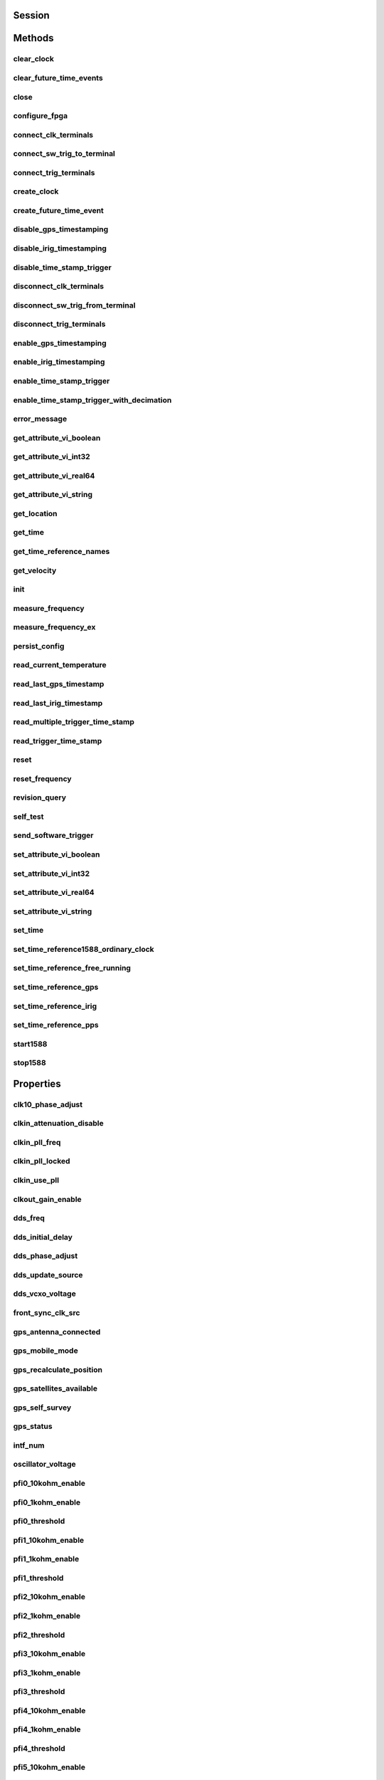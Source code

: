 .. py:module:: nisync

Session
=======

.. py:class:: Session(self, resource_name, id_query, reset_device)

    

    This method performs the following initialization actions: - Creates a
    new NI-Sync instrument driver session. - Opens a session to the
    specified device using the interface and address you specify for the
    Resource Name parameter. - If the ID Query parameter is set to True,
    this method queries the instrument ID and checks that it is valid for
    this instrument driver. - If the Reset parameter is set to True,
    this method resets the module to a known state. Returns a ViSession
    handle that you use to identify the instrument in all subsequent
    instrument driver method calls. - Returns an instrument handle that
    you use to identify the instrument in all subsequent instrument driver
    method calls.

    



    :param resource_name:
        

        Resource name of the switch module to initialize. The resource name is
        assigned in Measurement & Automation Explorer (MAX). Syntax PXI[bus
        number]::device number NI-DAQmx name Optional fields are shown in square
        brackets ([]).

        

        .. note:: VISA aliases are also valid for the resource name.
            Example resource names: Resource Name Description Dev1 DAQmx name
            PXI1Slot5 DAQmx name PXI0::15::INSTR PXI bus 0, device number 15
            PXI::15::INSTR PXI bus 0, device number 15 PXI4::9::INSTR PXI bus 4,
            device number 9


    :type resource_name: str

    :param id_query:
        

        This parameter is ignored. Because NI-Sync supports multiple timing and
        synchronization modules, it always queries the device to determine which
        device is installed. Valid Values: True - Query the device (Default
        Value) False - Do not query the device

        


    :type id_query: bool

    :param reset_device:
        

        Specify whether you want the to reset the timing and synchronization
        module during the initialization procedure. Valid Range: True (1) -
        Reset Device False (0) - Don't Reset (Default Value)

        


    :type reset_device: bool


Methods
=======

clear_clock
-----------

    .. py:currentmodule:: nisync.Session

    .. py:method:: clear_clock(terminal)

            This method clears a clock created by the :py:meth:`nisync.Session.create_clock`
            method. Once the clock is cleared, the associated terminal may be used
            for other operations. When this method is called, the specified line
            is tri-stated.

            



            :param terminal:


                An input string enumeration that specifies the terminal containing the
                digital signal that is the specified clock. Valid Values:
                :py:data:`~nisync.NISYNC_VAL_PFI0` :py:data:`~nisync.NISYNC_VAL_PFI1` :py:data:`~nisync.NISYNC_VAL_PFI2`
                :py:data:`~nisync.NISYNC_VAL_PXITRIG0` :py:data:`~nisync.NISYNC_VAL_PXITRIG1` :py:data:`~nisync.NISYNC_VAL_PXITRIG2`
                :py:data:`~nisync.NISYNC_VAL_PXITRIG3` :py:data:`~nisync.NISYNC_VAL_PXITRIG4` :py:data:`~nisync.NISYNC_VAL_PXITRIG5`
                :py:data:`~nisync.NISYNC_VAL_PXITRIG6` :py:data:`~nisync.NISYNC_VAL_PXITRIG7` :py:data:`~nisync.NISYNC_VAL_PXISTAR0`
                :py:data:`~nisync.NISYNC_VAL_PXISTAR1` :py:data:`~nisync.NISYNC_VAL_PXISTAR2` :py:data:`~nisync.NISYNC_VAL_PXISTAR3`
                :py:data:`~nisync.NISYNC_VAL_PXISTAR4` :py:data:`~nisync.NISYNC_VAL_PXISTAR5` :py:data:`~nisync.NISYNC_VAL_PXISTAR6`
                :py:data:`~nisync.NISYNC_VAL_PXISTAR7` :py:data:`~nisync.NISYNC_VAL_PXISTAR8` :py:data:`~nisync.NISYNC_VAL_PXISTAR9`
                :py:data:`~nisync.NISYNC_VAL_PXISTAR10` :py:data:`~nisync.NISYNC_VAL_PXISTAR11` :py:data:`~nisync.NISYNC_VAL_PXISTAR12`
                :py:data:`~nisync.NISYNC_VAL_ALL_CONNECTED` If :py:data:`~nisync.NISYNC_VAL_ALL_CONNECTED` is specified,
                all clocks created within the context of this session are cleared.

                

                .. note:: One or more of the referenced values are not in the Python API for this driver. Enums that only define values, or represent True/False, have been removed.


            :type terminal: str

clear_future_time_events
------------------------

    .. py:currentmodule:: nisync.Session

    .. py:method:: clear_future_time_events(terminal)

            This method clears future time events created by the
            :py:meth:`nisync.Session.create_future_time_event` method that have not yet occurred. Once
            the future time events are cleared, the associated terminal can be used
            for other operations. When this method is called, the specified line
            is tri-stated.

            



            :param terminal:


                An input string enumeration that specifies the terminal that will no
                longer generate future time events. Valid Values: :py:data:`~nisync.NISYNC_VAL_PFI0`
                :py:data:`~nisync.NISYNC_VAL_PFI1` :py:data:`~nisync.NISYNC_VAL_PFI2` :py:data:`~nisync.NISYNC_VAL_PXITRIG0`
                :py:data:`~nisync.NISYNC_VAL_PXITRIG1` :py:data:`~nisync.NISYNC_VAL_PXITRIG2` :py:data:`~nisync.NISYNC_VAL_PXITRIG3`
                :py:data:`~nisync.NISYNC_VAL_PXITRIG4` :py:data:`~nisync.NISYNC_VAL_PXITRIG5` :py:data:`~nisync.NISYNC_VAL_PXITRIG6`
                :py:data:`~nisync.NISYNC_VAL_PXITRIG7` :py:data:`~nisync.NISYNC_VAL_PXISTAR0` :py:data:`~nisync.NISYNC_VAL_PXISTAR1`
                :py:data:`~nisync.NISYNC_VAL_PXISTAR2` :py:data:`~nisync.NISYNC_VAL_PXISTAR3` :py:data:`~nisync.NISYNC_VAL_PXISTAR4`
                :py:data:`~nisync.NISYNC_VAL_PXISTAR5` :py:data:`~nisync.NISYNC_VAL_PXISTAR6` :py:data:`~nisync.NISYNC_VAL_PXISTAR7`
                :py:data:`~nisync.NISYNC_VAL_PXISTAR8` :py:data:`~nisync.NISYNC_VAL_PXISTAR9` :py:data:`~nisync.NISYNC_VAL_PXISTAR10`
                :py:data:`~nisync.NISYNC_VAL_PXISTAR11` :py:data:`~nisync.NISYNC_VAL_PXISTAR12`
                :py:data:`~nisync.NISYNC_VAL_ALL_CONNECTED` If :py:data:`~nisync.NISYNC_VAL_ALL_CONNECTED` is specified,
                all future time events created within the context of this session are
                cleared.

                

                .. note:: One or more of the referenced values are not in the Python API for this driver. Enums that only define values, or represent True/False, have been removed.


            :type terminal: str

close
-----

    .. py:currentmodule:: nisync.Session

    .. py:method:: close()

            This method performs the following operations: - Closes the NI-Sync
            I/O session. - Destroys the NI-Sync session and all of its properties. -
            Deallocates any memory resources the NI-Sync driver uses. Note: If the
            session is locked, you must unlock the session before calling
            :py:meth:`nisync.Session._close`. Note: After calling :py:meth:`nisync.Session._close`, you cannot use the
            instrument driver again until you call :py:meth:`nisync.Session.init`. Note: If any clocks
            have been created with the :py:meth:`nisync.Session.create_clock` method in the context
            of this session and have not been cleared, this method clears them. If
            any future time events have been created with the
            :py:meth:`nisync.Session.create_future_time_event` method in the context of this session
            and have not occurred or been cleared, this method clears them. If any
            time stamp triggers have been enabled with the
            :py:meth:`nisync.Session.enable_time_stamp_trigger` method in the context of this session
            and have not been disabled, this method clears them.

            

            .. note:: This method is not needed when using the session context manager



configure_fpga
--------------

    .. py:currentmodule:: nisync.Session

    .. py:method:: configure_fpga(fpga_program_path)

            This method programs the FPGA on the module with an alternate
            bitstream file. The bitstream is specified using an absolute path to a
            location on disk. NOTE: This method is an advanced operation and
            should be used with caution.

            



            :param fpga_program_path:


                This input specifies the full path to an FPGA bitstream file on disk.

                


            :type fpga_program_path: str

connect_clk_terminals
---------------------

    .. py:currentmodule:: nisync.Session

    .. py:method:: connect_clk_terminals(source_terminal, destination_terminal)

            This method connects a source clock terminal to a destination clock
            terminal. A clock terminal connection is characterized by its source
            terminal and destination terminal.

            



            :param source_terminal:


                This input specifies the source clock terminal to connect to the
                destination terminal. Valid Values: :py:data:`~nisync.NISYNC_VAL_CLKIN` (Default Value)
                :py:data:`~nisync.NISYNC_VAL_CLK10` :py:data:`~nisync.NISYNC_VAL_OSCILLATOR` :py:data:`~nisync.NISYNC_VAL_DDS`
                :py:data:`~nisync.NISYNC_VAL_PFILVDS0` :py:data:`~nisync.NISYNC_VAL_PFILVDS1` :py:data:`~nisync.NISYNC_VAL_PFILVDS2`
                :py:data:`~nisync.NISYNC_VAL_PXIEDSTARC0` :py:data:`~nisync.NISYNC_VAL_PXIEDSTARC1`
                :py:data:`~nisync.NISYNC_VAL_PXIEDSTARC2` :py:data:`~nisync.NISYNC_VAL_PXIEDSTARC3`
                :py:data:`~nisync.NISYNC_VAL_PXIEDSTARC4` :py:data:`~nisync.NISYNC_VAL_PXIEDSTARC5`
                :py:data:`~nisync.NISYNC_VAL_PXIEDSTARC6` :py:data:`~nisync.NISYNC_VAL_PXIEDSTARC7`
                :py:data:`~nisync.NISYNC_VAL_PXIEDSTARC8` :py:data:`~nisync.NISYNC_VAL_PXIEDSTARC9`
                :py:data:`~nisync.NISYNC_VAL_PXIEDSTARC10` :py:data:`~nisync.NISYNC_VAL_PXIEDSTARC11`
                :py:data:`~nisync.NISYNC_VAL_PXIEDSTARC12` :py:data:`~nisync.NISYNC_VAL_PXIEDSTARC13`
                :py:data:`~nisync.NISYNC_VAL_PXIEDSTARC14` :py:data:`~nisync.NISYNC_VAL_PXIEDSTARC15`
                :py:data:`~nisync.NISYNC_VAL_PXIEDSTARC16` :py:data:`~nisync.NISYNC_VAL_PXIEDSTARA`

                

                .. note:: Each
                    PXIe_DStarC trigger is mapped to a single slot. This mapping is vendor
                    specific. Your chassis documentation may describe this mapping in
                    addition to the chassis.ini and pxisys.ini system description files the
                    PXI Specification requires.

                .. note:: One or more of the referenced values are not in the Python API for this driver. Enums that only define values, or represent True/False, have been removed.


            :type source_terminal: str
            :param destination_terminal:


                This input specifies the destination clock terminal that the source
                terminal will connect to. Valid Values: :py:data:`~nisync.NISYNC_VAL_CLK10_IN` (Default
                Value) :py:data:`~nisync.NISYNC_VAL_CLKOUT` :py:data:`~nisync.NISYNC_VAL_BOARD_CLK` :py:data:`~nisync.NISYNC_VAL_PFILVDS0`
                :py:data:`~nisync.NISYNC_VAL_PFILVDS1` :py:data:`~nisync.NISYNC_VAL_PFILVDS2` :py:data:`~nisync.NISYNC_VAL_PXIEDSTARA0`
                :py:data:`~nisync.NISYNC_VAL_PXIEDSTARA1` :py:data:`~nisync.NISYNC_VAL_PXIEDSTARA2`
                :py:data:`~nisync.NISYNC_VAL_PXIEDSTARA3` :py:data:`~nisync.NISYNC_VAL_PXIEDSTARA4`
                :py:data:`~nisync.NISYNC_VAL_PXIEDSTARA5` :py:data:`~nisync.NISYNC_VAL_PXIEDSTARA6`
                :py:data:`~nisync.NISYNC_VAL_PXIEDSTARA7` :py:data:`~nisync.NISYNC_VAL_PXIEDSTARA8`
                :py:data:`~nisync.NISYNC_VAL_PXIEDSTARA9` :py:data:`~nisync.NISYNC_VAL_PXIEDSTARA10`
                :py:data:`~nisync.NISYNC_VAL_PXIEDSTARA11` :py:data:`~nisync.NISYNC_VAL_PXIEDSTARA12`
                :py:data:`~nisync.NISYNC_VAL_PXIEDSTARA13` :py:data:`~nisync.NISYNC_VAL_PXIEDSTARA14`
                :py:data:`~nisync.NISYNC_VAL_PXIEDSTARA15` :py:data:`~nisync.NISYNC_VAL_PXIEDSTARA16`

                

                .. note:: Each
                    PXIe_DStarA trigger is mapped to a single slot. This mapping is vendor
                    specific. Your chassis documentation may describe this mapping in
                    addition to the chassis.ini and pxisys.ini system description files the
                    PXI Specification requires.

                .. note:: One or more of the referenced values are not in the Python API for this driver. Enums that only define values, or represent True/False, have been removed.


            :type destination_terminal: str

connect_sw_trig_to_terminal
---------------------------

    .. py:currentmodule:: nisync.Session

    .. py:method:: connect_sw_trig_to_terminal(source_terminal, destination_terminal, synchronization_clock, invert, update_edge, delay)

            This method connects the global software trigger terminal to a
            destination trigger terminal. A software trigger terminal connection is
            characterized by its source terminal, destination terminal, and a
            synchronization clock. The signal at the destination terminal can be
            inverted, synchronized to the rising or falling edge of the
            synchronization clock, and delayed by up to 15 synchronization clock
            cycles.

            



            :param source_terminal:


                This input specifies the source software trigger terminal to connect to
                the destination terminal. Valid Values: :py:data:`~nisync.NISYNC_VAL_SWTRIG_GLOBAL`
                (Default Value)

                

                .. note:: One or more of the referenced values are not in the Python API for this driver. Enums that only define values, or represent True/False, have been removed.


            :type source_terminal: str
            :param destination_terminal:


                This input specifies the destination trigger terminal that the global
                software trigger terminal will connect to. Valid Values:
                :py:data:`~nisync.NISYNC_VAL_PXITRIG0` (Default Value) :py:data:`~nisync.NISYNC_VAL_PXITRIG1`
                :py:data:`~nisync.NISYNC_VAL_PXITRIG2` :py:data:`~nisync.NISYNC_VAL_PXITRIG3` :py:data:`~nisync.NISYNC_VAL_PXITRIG4`
                :py:data:`~nisync.NISYNC_VAL_PXITRIG5` :py:data:`~nisync.NISYNC_VAL_PXITRIG6` :py:data:`~nisync.NISYNC_VAL_PXITRIG7`
                :py:data:`~nisync.NISYNC_VAL_PXISTAR0` :py:data:`~nisync.NISYNC_VAL_PXISTAR1` :py:data:`~nisync.NISYNC_VAL_PXISTAR2`
                :py:data:`~nisync.NISYNC_VAL_PXISTAR3` :py:data:`~nisync.NISYNC_VAL_PXISTAR4` :py:data:`~nisync.NISYNC_VAL_PXISTAR5`
                :py:data:`~nisync.NISYNC_VAL_PXISTAR6` :py:data:`~nisync.NISYNC_VAL_PXISTAR7` :py:data:`~nisync.NISYNC_VAL_PXISTAR8`
                :py:data:`~nisync.NISYNC_VAL_PXISTAR9` :py:data:`~nisync.NISYNC_VAL_PXISTAR10` :py:data:`~nisync.NISYNC_VAL_PXISTAR11`
                :py:data:`~nisync.NISYNC_VAL_PXISTAR12` :py:data:`~nisync.NISYNC_VAL_PXISTAR13` :py:data:`~nisync.NISYNC_VAL_PXISTAR14`
                :py:data:`~nisync.NISYNC_VAL_PXISTAR15` :py:data:`~nisync.NISYNC_VAL_PXISTAR16` :py:data:`~nisync.NISYNC_VAL_PXISTAR`
                :py:data:`~nisync.NISYNC_VAL_PFI0` :py:data:`~nisync.NISYNC_VAL_PFI1` :py:data:`~nisync.NISYNC_VAL_PFI2` :py:data:`~nisync.NISYNC_VAL_PFI3`
                :py:data:`~nisync.NISYNC_VAL_PFI4` :py:data:`~nisync.NISYNC_VAL_PFI5` :py:data:`~nisync.NISYNC_VAL_PFILVDS0`
                :py:data:`~nisync.NISYNC_VAL_PFILVDS1` :py:data:`~nisync.NISYNC_VAL_PFILVDS2` :py:data:`~nisync.NISYNC_VAL_PXIEDSTARB0`
                :py:data:`~nisync.NISYNC_VAL_PXIEDSTARB1` :py:data:`~nisync.NISYNC_VAL_PXIEDSTARB2`
                :py:data:`~nisync.NISYNC_VAL_PXIEDSTARB3` :py:data:`~nisync.NISYNC_VAL_PXIEDSTARB4`
                :py:data:`~nisync.NISYNC_VAL_PXIEDSTARB5` :py:data:`~nisync.NISYNC_VAL_PXIEDSTARB6`
                :py:data:`~nisync.NISYNC_VAL_PXIEDSTARB7` :py:data:`~nisync.NISYNC_VAL_PXIEDSTARB8`
                :py:data:`~nisync.NISYNC_VAL_PXIEDSTARB9` :py:data:`~nisync.NISYNC_VAL_PXIEDSTARB10`
                :py:data:`~nisync.NISYNC_VAL_PXIEDSTARB11` :py:data:`~nisync.NISYNC_VAL_PXIEDSTARB12`
                :py:data:`~nisync.NISYNC_VAL_PXIEDSTARB13` :py:data:`~nisync.NISYNC_VAL_PXIEDSTARB14`
                :py:data:`~nisync.NISYNC_VAL_PXIEDSTARB15` :py:data:`~nisync.NISYNC_VAL_PXIEDSTARB16`
                :py:data:`~nisync.NISYNC_VAL_PXIEDSTARC`

                

                .. note:: Each PXI_Star and PXIe_DStarB trigger is
                    mapped to a single slot. This mapping is vendor specific. Your chassis
                    documentation may describe this mapping in addition to the chassis.ini
                    and pxisys.ini system description files the PXI Specification requires.

                .. note:: One or more of the referenced values are not in the Python API for this driver. Enums that only define values, or represent True/False, have been removed.


            :type destination_terminal: str
            :param synchronization_clock:


                This input specifies the synchronization clock to use to synchronize the
                destination terminal with the global software trigger terminal.

                

                .. note:: Asynchronous connections are not valid for software trigger terminal
                    connections.

                .. note:: The source of the synchronization clock for software trigger connections
                    is determined by the destination terminal trigger "zone" ("front" for
                    the PFI lines, and "rear" for the PXI\_Trig and PXI\_Star terminals).
                    The source of the synchronization clock for a given trigger zone can be
                    selected using the NISYNC\_ATTR\_FRONT\_SYNC\_CLK\_SRC (PFI zone) and
                    NISYNC\_ATTR\_REAR\_SYNC\_CLK\_SRC (PXI backplane zone) properties.
                    Valid Values: NISYNC\_VAL\_SYNC\_CLK\_FULLSPEED (Default Value)
                    NISYNC\_VAL\_SYNC\_CLK\_DIV1 NISYNC\_VAL\_SYNC\_CLK\_DIV2


            :type synchronization_clock: str
            :param invert:


                This input specifies whether or not the global software trigger terminal
                should be inverted at the destination terminal. Valid Values:
                :py:data:`~nisync.NISYNC_VAL_DONT_INVERT` (Default Value) :py:data:`~nisync.NISYNC_VAL_INVERT`

                

                .. note:: One or more of the referenced values are not in the Python API for this driver. Enums that only define values, or represent True/False, have been removed.


            :type invert: int
            :param update_edge:


                This input specifies the synchronization clock update edge that the
                global software trigger should be propagated on. Valid Values:
                :py:data:`~nisync.NISYNC_VAL_UPDATE_EDGE_RISING` (Default Value)
                :py:data:`~nisync.NISYNC_VAL_UPDATE_EDGE_FALLING`

                

                .. note:: One or more of the referenced values are not in the Python API for this driver. Enums that only define values, or represent True/False, have been removed.


            :type update_edge: int
            :param delay:


                This input specifies the number of seconds to delay the global software
                trigger pulse. The delay must be a multiple of the synchronization clock
                period. The global software trigger can be delayed up to 15 clock cycles
                for each route. Default Value: 0.00 seconds

                

                .. note:: This input is not
                    supported on the PXIe-6674.


            :type delay: float

connect_trig_terminals
----------------------

    .. py:currentmodule:: nisync.Session

    .. py:method:: connect_trig_terminals(source_terminal, destination_terminal, synchronization_clock, invert, update_edge)

            This method connects a source trigger terminal to a destination
            trigger terminal. A trigger terminal connection is characterized by its
            source terminal, destination terminal, and a synchronization clock. The
            signal at the destination terminal can be inverted and synchronized to
            the rising or falling edge of the synchronization clock.

            



            :param source_terminal:


                This input specifies the source trigger terminal to connect to the
                destination terminal.

                

                .. note:: Each PXI\_Star and PXIe\_DStarC trigger is
                    mapped to a single slot. This mapping is vendor specific. Your chassis
                    documentation may describe this mapping in addition to the chassis.ini
                    and pxisys.ini system description files the PXI Specification requires.

                .. note:: The source of the synchronization clock for
                    trigger connections is determined by the destination terminal (either
                    the PFI sync clock zone or the backplane sync clock zone). Also, the two
                    divided versions of the synchronization clock are shared between the PFI
                    sync clock zone and the backplane sync clock zone. Valid Values:
                    NISYNC\_VAL\_PXITRIG0 (Default Value) NISYNC\_VAL\_PXITRIG1
                    NISYNC\_VAL\_PXITRIG2 NISYNC\_VAL\_PXITRIG3 NISYNC\_VAL\_PXITRIG4
                    NISYNC\_VAL\_PXITRIG5 NISYNC\_VAL\_PXITRIG6 NISYNC\_VAL\_PXITRIG7
                    NISYNC\_VAL\_PXISTAR0 NISYNC\_VAL\_PXISTAR1 NISYNC\_VAL\_PXISTAR2
                    NISYNC\_VAL\_PXISTAR3 NISYNC\_VAL\_PXISTAR4 NISYNC\_VAL\_PXISTAR5
                    NISYNC\_VAL\_PXISTAR6 NISYNC\_VAL\_PXISTAR7 NISYNC\_VAL\_PXISTAR8
                    NISYNC\_VAL\_PXISTAR9 NISYNC\_VAL\_PXISTAR10 NISYNC\_VAL\_PXISTAR11
                    NISYNC\_VAL\_PXISTAR12 NISYNC\_VAL\_PXISTAR13 NISYNC\_VAL\_PXISTAR14
                    NISYNC\_VAL\_PXISTAR15 NISYNC\_VAL\_PXISTAR16 NISYNC\_VAL\_PXISTAR
                    NISYNC\_VAL\_PFI0 NISYNC\_VAL\_PFI1 NISYNC\_VAL\_PFI2 NISYNC\_VAL\_PFI3
                    NISYNC\_VAL\_PFI4 NISYNC\_VAL\_PFI5 NISYNC\_VAL\_PFILVDS0
                    NISYNC\_VAL\_PFILVDS1 NISYNC\_VAL\_PFILVDS2 NISYNC\_VAL\_GND
                    NISYNC\_VAL\_SYNC\_CLK\_FULLSPEED NISYNC\_VAL\_SYNC\_CLK\_DIV1
                    NISYNC\_VAL\_SYNC\_CLK\_DIV2 NISYNC\_VAL\_CLKIN NISYNC\_VAL\_PXIEDSTARC0
                    NISYNC\_VAL\_PXIEDSTARC1 NISYNC\_VAL\_PXIEDSTARC2
                    NISYNC\_VAL\_PXIEDSTARC3 NISYNC\_VAL\_PXIEDSTARC4
                    NISYNC\_VAL\_PXIEDSTARC5 NISYNC\_VAL\_PXIEDSTARC6
                    NISYNC\_VAL\_PXIEDSTARC7 NISYNC\_VAL\_PXIEDSTARC8
                    NISYNC\_VAL\_PXIEDSTARC9 NISYNC\_VAL\_PXIEDSTARC10
                    NISYNC\_VAL\_PXIEDSTARC11 NISYNC\_VAL\_PXIEDSTARC12
                    NISYNC\_VAL\_PXIEDSTARC13 NISYNC\_VAL\_PXIEDSTARC14
                    NISYNC\_VAL\_PXIEDSTARC15 NISYNC\_VAL\_PXIEDSTARC16
                    NISYNC\_VAL\_PXIEDSTARB


            :type source_terminal: str
            :param destination_terminal:


                This input specifies the destination trigger terminal that the source
                terminal will connect to. Valid Values: :py:data:`~nisync.NISYNC_VAL_PXITRIG0`
                :py:data:`~nisync.NISYNC_VAL_PXITRIG1` (Default Value) :py:data:`~nisync.NISYNC_VAL_PXITRIG2`
                :py:data:`~nisync.NISYNC_VAL_PXITRIG3` :py:data:`~nisync.NISYNC_VAL_PXITRIG4` :py:data:`~nisync.NISYNC_VAL_PXITRIG5`
                :py:data:`~nisync.NISYNC_VAL_PXITRIG6` :py:data:`~nisync.NISYNC_VAL_PXITRIG7` :py:data:`~nisync.NISYNC_VAL_PXISTAR0`
                :py:data:`~nisync.NISYNC_VAL_PXISTAR1` :py:data:`~nisync.NISYNC_VAL_PXISTAR2` :py:data:`~nisync.NISYNC_VAL_PXISTAR3`
                :py:data:`~nisync.NISYNC_VAL_PXISTAR4` :py:data:`~nisync.NISYNC_VAL_PXISTAR5` :py:data:`~nisync.NISYNC_VAL_PXISTAR6`
                :py:data:`~nisync.NISYNC_VAL_PXISTAR7` :py:data:`~nisync.NISYNC_VAL_PXISTAR8` :py:data:`~nisync.NISYNC_VAL_PXISTAR9`
                :py:data:`~nisync.NISYNC_VAL_PXISTAR10` :py:data:`~nisync.NISYNC_VAL_PXISTAR11` :py:data:`~nisync.NISYNC_VAL_PXISTAR12`
                :py:data:`~nisync.NISYNC_VAL_PXISTAR13` :py:data:`~nisync.NISYNC_VAL_PXISTAR14` :py:data:`~nisync.NISYNC_VAL_PXISTAR15`
                :py:data:`~nisync.NISYNC_VAL_PXISTAR16` :py:data:`~nisync.NISYNC_VAL_PXISTAR` :py:data:`~nisync.NISYNC_VAL_PFI0`
                :py:data:`~nisync.NISYNC_VAL_PFI1` :py:data:`~nisync.NISYNC_VAL_PFI2` :py:data:`~nisync.NISYNC_VAL_PFI3` :py:data:`~nisync.NISYNC_VAL_PFI4`
                :py:data:`~nisync.NISYNC_VAL_PFI5` :py:data:`~nisync.NISYNC_VAL_PFILVDS0` :py:data:`~nisync.NISYNC_VAL_PFILVDS1`
                :py:data:`~nisync.NISYNC_VAL_PFILVDS2` :py:data:`~nisync.NISYNC_VAL_PXIEDSTARB0` :py:data:`~nisync.NISYNC_VAL_PXIEDSTARB1`
                :py:data:`~nisync.NISYNC_VAL_PXIEDSTARB2` :py:data:`~nisync.NISYNC_VAL_PXIEDSTARB3`
                :py:data:`~nisync.NISYNC_VAL_PXIEDSTARB4` :py:data:`~nisync.NISYNC_VAL_PXIEDSTARB5`
                :py:data:`~nisync.NISYNC_VAL_PXIEDSTARB6` :py:data:`~nisync.NISYNC_VAL_PXIEDSTARB7`
                :py:data:`~nisync.NISYNC_VAL_PXIEDSTARB8` :py:data:`~nisync.NISYNC_VAL_PXIEDSTARB9`
                :py:data:`~nisync.NISYNC_VAL_PXIEDSTARB10` :py:data:`~nisync.NISYNC_VAL_PXIEDSTARB11`
                :py:data:`~nisync.NISYNC_VAL_PXIEDSTARB12` :py:data:`~nisync.NISYNC_VAL_PXIEDSTARB13`
                :py:data:`~nisync.NISYNC_VAL_PXIEDSTARB14` :py:data:`~nisync.NISYNC_VAL_PXIEDSTARB15`
                :py:data:`~nisync.NISYNC_VAL_PXIEDSTARB16` :py:data:`~nisync.NISYNC_VAL_PXIEDSTARC`

                

                .. note:: Each PXI_Star
                    and PXIe_DStarB trigger is mapped to a single slot. This mapping is
                    vendor specific. Your chassis documentation may describe this mapping in
                    addition to the chassis.ini and pxisys.ini system description files the
                    PXI Specification requires.

                .. note:: One or more of the referenced values are not in the Python API for this driver. Enums that only define values, or represent True/False, have been removed.


            :type destination_terminal: str
            :param synchronization_clock:


                This input specifies the synchronization clock to use to synchronize the
                destination terminal with the source terminal for this connection.

                

                .. note:: The source of the synchronization clock for trigger connections is
                    determined by the destination terminal trigger "zone" ("front" for the
                    PFI lines, and "rear" for the PXI_Trig and PXI_Star terminals). The
                    source of the synchronization clock for a given trigger zone can be
                    selected using the :py:attr:`nisync.Session.front_sync_clk_src` (PFI zone) and
                    :py:attr:`nisync.Session.rear_sync_clk_src` (PXI backplane zone) properties.
                    Valid Values: :py:data:`~nisync.NISYNC_VAL_SYNC_CLK_ASYNC`
                    :py:data:`~nisync.NISYNC_VAL_SYNC_CLK_FULLSPEED` :py:data:`~nisync.NISYNC_VAL_SYNC_CLK_DIV1`
                    :py:data:`~nisync.NISYNC_VAL_SYNC_CLK_DIV2`

                .. note:: One or more of the referenced values are not in the Python API for this driver. Enums that only define values, or represent True/False, have been removed.


            :type synchronization_clock: str
            :param invert:


                This input specifies whether or not the signal at the source terminal
                should be inverted at the destination terminal.

                

                .. note:: The source and
                    destination must be connected synchronously for the signal to be
                    inverted. Valid Values: :py:data:`~nisync.NISYNC_VAL_DONT_INVERT` (Default Value)
                    :py:data:`~nisync.NISYNC_VAL_INVERT`

                .. note:: One or more of the referenced values are not in the Python API for this driver. Enums that only define values, or represent True/False, have been removed.


            :type invert: int
            :param update_edge:


                This input specifies the synhronization clock update edge that a
                connected signal should be propagated on. Note that the source and
                destination terminals must be connected synchronously for this parameter
                to apply. Valid Values: :py:data:`~nisync.NISYNC_VAL_UPDATE_EDGE_RISING` (Default
                Value) :py:data:`~nisync.NISYNC_VAL_UPDATE_EDGE_FALLING`

                

                .. note:: One or more of the referenced values are not in the Python API for this driver. Enums that only define values, or represent True/False, have been removed.


            :type update_edge: int

create_clock
------------

    .. py:currentmodule:: nisync.Session

    .. py:method:: create_clock(terminal, high_ticks, low_ticks, start_time_seconds, start_time_nanoseconds, start_time_fractional_nsecs, stop_time_seconds, stop_time_nanoseconds, stop_time_fractional_nsecs)

            This method creates a clock synchronized to the board time associated
            with the specified instrument handle. The terminal associated with this
            clock cannot be used for other operations until the clock is cleared
            with the :py:meth:`nisync.Session.clear_clock` method or the session is closed with the
            :py:meth:`nisync.Session.Close` method. When this method is called, the digital signal
            on the specified terminal is driven low until the clock starts.

            

            .. note:: One or more of the referenced methods are not in the Python API for this driver.



            :param terminal:


                An input string enumeration that specifies the terminal containing the
                digital signal that is the specified clock. Valid Values:
                :py:data:`~nisync.NISYNC_VAL_PXITRIG0` :py:data:`~nisync.NISYNC_VAL_PXITRIG1` :py:data:`~nisync.NISYNC_VAL_PXITRIG2`
                :py:data:`~nisync.NISYNC_VAL_PXITRIG3` :py:data:`~nisync.NISYNC_VAL_PXITRIG4` :py:data:`~nisync.NISYNC_VAL_PXITRIG5`
                :py:data:`~nisync.NISYNC_VAL_PXITRIG6` :py:data:`~nisync.NISYNC_VAL_PXITRIG7` :py:data:`~nisync.NISYNC_VAL_PXISTAR0`
                :py:data:`~nisync.NISYNC_VAL_PXISTAR1` :py:data:`~nisync.NISYNC_VAL_PXISTAR2` :py:data:`~nisync.NISYNC_VAL_PXISTAR3`
                :py:data:`~nisync.NISYNC_VAL_PXISTAR4` :py:data:`~nisync.NISYNC_VAL_PXISTAR5` :py:data:`~nisync.NISYNC_VAL_PXISTAR6`
                :py:data:`~nisync.NISYNC_VAL_PXISTAR7` :py:data:`~nisync.NISYNC_VAL_PXISTAR8` :py:data:`~nisync.NISYNC_VAL_PXISTAR9`
                :py:data:`~nisync.NISYNC_VAL_PXISTAR10` :py:data:`~nisync.NISYNC_VAL_PXISTAR11` :py:data:`~nisync.NISYNC_VAL_PXISTAR12`

                

                .. note:: One or more of the referenced values are not in the Python API for this driver. Enums that only define values, or represent True/False, have been removed.


            :type terminal: str
            :param high_ticks:


                An input integer that specifies the high ticks of the clock generated on
                the specified terminal. The clock resolution, which can be queried using
                the :py:attr:`nisync.Session.1588_CLK_RESOLUTION` property, determines the length
                of a tick.

                

                .. note:: One or more of the referenced properties are not in the Python API for this driver.


            :type high_ticks: int
            :param low_ticks:


                An input integer that specifies the low ticks of the clock generated on
                the specified terminal. The clock resolution, which can be queried using
                the :py:attr:`nisync.Session.1588_CLK_RESOLUTION` property, determines the length
                of a tick.

                

                .. note:: One or more of the referenced properties are not in the Python API for this driver.


            :type low_ticks: int
            :param start_time_seconds:


                An input integer that specifies a portion of the board time when the
                clock generated on the specified terminal will start. Note that NI-Sync
                supports only the time range between 1 January 1970 and 1 January 2100.
                Therefore, the specified number of seconds is assumed to be within the
                supported time range. Specify 0 to start the clock immediately.

                


            :type start_time_seconds: int
            :param start_time_nanoseconds:


                An input integer that specifies a portion of the board time when the
                clock generated on the specified terminal will start. Note that NI-Sync
                supports only the time range between 1 January 1970 and 1 January 2100.
                Therefore, the specified number of nanoseconds is assumed to be within
                the supported time range. Specify 0 to start the clock immediately.

                


            :type start_time_nanoseconds: int
            :param start_time_fractional_nsecs:


                An input integer that specifies a portion of the board time when the
                clock generated on the specified terminal will start. Note that NI-Sync
                supports only the time range between 1 January 1970 and 1 January 2100.
                Therefore, the specified number of fractional nanoseconds is assumed to
                be within the supported time range. Specify 0 to start the clock
                immediately.

                


            :type start_time_fractional_nsecs: int
            :param stop_time_seconds:


                An input integer that specifies a portion of the board time when the
                clock generated on the specified terminal will stop. Note that NI-Sync
                supports only the time range between 1 January 1970 and 1 January 2100.
                Therefore, the specified number of seconds is assumed to be within the
                supported time range. Specify 0 to never stop the clock.

                


            :type stop_time_seconds: int
            :param stop_time_nanoseconds:


                An input integer that specifies a portion of the board time when the
                clock generated on the specified terminal will stop. Note that NI-Sync
                supports only the time range between 1 January 1970 and 1 January 2100.
                Therefore, the specified number of nanoseconds is assumed to be within
                the supported time range. Specify 0 to never stop the clock.

                


            :type stop_time_nanoseconds: int
            :param stop_time_fractional_nsecs:


                An input integer that specifies a portion of the board time when the
                clock generated on the specified terminal will stop. Note that NI-Sync
                supports only the time range between 1 January 1970 and 1 January 2100.
                Therefore, the specified number of fractional nanoseconds is assumed to
                be within the supported time range. Specify 0 to never stop the clock.

                


            :type stop_time_fractional_nsecs: int

create_future_time_event
------------------------

    .. py:currentmodule:: nisync.Session

    .. py:method:: create_future_time_event(terminal, output_level, time_seconds, time_nanoseconds, time_fractional_nanoseconds)

            This method creates a future time event that is synchronized to the
            board time associated with the specified session handle. To create
            multiple future time events, invoke this method multiple times. The
            terminal associated with this future time event cannot be used for
            operations other than generating future time events until the future
            time events are cleared with the :py:meth:`nisync.Session.clear_future_time_events` method
            or the session is closed with the :py:meth:`nisync.Session._close` method. When this
            method is invoked, the digital signal on the specified terminal is
            driven low until the first future time event occurs. Note: The NI-Sync
            family of devices uses the TAI timescale.

            



            :param terminal:


                An input string that specifies the terminal generating the digital
                signal whose state is set to the specified value. Valid Values:
                :py:data:`~nisync.NISYNC_VAL_PFI0` :py:data:`~nisync.NISYNC_VAL_PFI1` :py:data:`~nisync.NISYNC_VAL_PFI2`
                :py:data:`~nisync.NISYNC_VAL_PXITRIG0` :py:data:`~nisync.NISYNC_VAL_PXITRIG1` :py:data:`~nisync.NISYNC_VAL_PXITRIG2`
                :py:data:`~nisync.NISYNC_VAL_PXITRIG3` :py:data:`~nisync.NISYNC_VAL_PXITRIG4` :py:data:`~nisync.NISYNC_VAL_PXITRIG5`
                :py:data:`~nisync.NISYNC_VAL_PXITRIG6` :py:data:`~nisync.NISYNC_VAL_PXITRIG7` :py:data:`~nisync.NISYNC_VAL_PXISTAR0`
                :py:data:`~nisync.NISYNC_VAL_PXISTAR1` :py:data:`~nisync.NISYNC_VAL_PXISTAR2` :py:data:`~nisync.NISYNC_VAL_PXISTAR3`
                :py:data:`~nisync.NISYNC_VAL_PXISTAR4` :py:data:`~nisync.NISYNC_VAL_PXISTAR5` :py:data:`~nisync.NISYNC_VAL_PXISTAR6`
                :py:data:`~nisync.NISYNC_VAL_PXISTAR7` :py:data:`~nisync.NISYNC_VAL_PXISTAR8` :py:data:`~nisync.NISYNC_VAL_PXISTAR9`
                :py:data:`~nisync.NISYNC_VAL_PXISTAR10` :py:data:`~nisync.NISYNC_VAL_PXISTAR11` :py:data:`~nisync.NISYNC_VAL_PXISTAR12`

                

                .. note:: One or more of the referenced values are not in the Python API for this driver. Enums that only define values, or represent True/False, have been removed.


            :type terminal: str
            :param output_level:


                An input integer enumeration that specifies the level to set the digital
                signal to at the specified time. Valid Values: :py:data:`~nisync.NISYNC_VAL_LEVEL_LOW`
                :py:data:`~nisync.NISYNC_VAL_LEVEL_HIGH`

                

                .. note:: One or more of the referenced values are not in the Python API for this driver. Enums that only define values, or represent True/False, have been removed.


            :type output_level: int
            :param time_seconds:


                An input integer that specifies a portion of the board time that
                specifies when to change to the specified state of the digital signal on
                the specified terminal. Note that NI-Sync supports only the time range
                between 1 January 1970 and 1 January 2100. Therefore, the specified
                number of seconds is assumed to be within the supported time range.
                Specify 0 to generate the future time event immediately.

                


            :type time_seconds: int
            :param time_nanoseconds:


                An input integer that specifies a portion of the board time that
                specifies when to change to the specified state of the digital signal on
                the specified terminal. Note that NI-Sync supports only the time range
                between 1 January 1970 and 1 January 2100. Therefore, the specified
                number of nanoseconds is assumed to be within the supported time range.
                Specify 0 to generate the future time event immediately.

                


            :type time_nanoseconds: int
            :param time_fractional_nanoseconds:


                An input integer that specifies a portion of the board time that
                specifies when to change to the specified state of the digital signal on
                the specified terminal. Note that NI-Sync supports only the time range
                between 1 January 1970 and 1 January 2100. Therefore, the specified
                number of fractional nanoseconds is assumed to be within the supported
                time range. Specify 0 to generate the future time event immediately.

                


            :type time_fractional_nanoseconds: int

disable_gps_timestamping
------------------------

    .. py:currentmodule:: nisync.Session

    .. py:method:: disable_gps_timestamping()

            This method disables timestamping enabled by
            :py:meth:`nisync.Session.EnableGPSTimestamping`.

            

            .. note:: One or more of the referenced methods are not in the Python API for this driver.



disable_irig_timestamping
-------------------------

    .. py:currentmodule:: nisync.Session

    .. py:method:: disable_irig_timestamping(terminal_name)

            This method disables timestamping enabled by
            :py:meth:`nisync.Session.EnableIRIGTimestamping`. The associated terminal may be used for
            other operations once timestamping has been disabled.

            

            .. note:: One or more of the referenced methods are not in the Python API for this driver.



            :param terminal_name:


                An input string that specifies the terminal to which the IRIG input is
                connected.

                


            :type terminal_name: str

disable_time_stamp_trigger
--------------------------

    .. py:currentmodule:: nisync.Session

    .. py:method:: disable_time_stamp_trigger(terminal)

            This method disables a time stamp trigger enabled by the
            :py:meth:`nisync.Session.enable_time_stamp_trigger` method. Once the time stamp trigger is
            disabled, the associated terminal may be used for other operations.

            



            :param terminal:


                An input string enumeration that specifies the terminal containing the
                digital signal that is the trigger to stop time stamping. Valid Values:
                :py:data:`~nisync.NISYNC_VAL_PFI0` :py:data:`~nisync.NISYNC_VAL_PFI1` :py:data:`~nisync.NISYNC_VAL_PFI2`
                :py:data:`~nisync.NISYNC_VAL_PXITRIG0` :py:data:`~nisync.NISYNC_VAL_PXITRIG1` :py:data:`~nisync.NISYNC_VAL_PXITRIG2`
                :py:data:`~nisync.NISYNC_VAL_PXITRIG3` :py:data:`~nisync.NISYNC_VAL_PXITRIG4` :py:data:`~nisync.NISYNC_VAL_PXITRIG5`
                :py:data:`~nisync.NISYNC_VAL_PXITRIG6` :py:data:`~nisync.NISYNC_VAL_PXITRIG7` :py:data:`~nisync.NISYNC_VAL_PXISTAR0`
                :py:data:`~nisync.NISYNC_VAL_PXISTAR1` :py:data:`~nisync.NISYNC_VAL_PXISTAR2` :py:data:`~nisync.NISYNC_VAL_PXISTAR3`
                :py:data:`~nisync.NISYNC_VAL_PXISTAR4` :py:data:`~nisync.NISYNC_VAL_PXISTAR5` :py:data:`~nisync.NISYNC_VAL_PXISTAR6`
                :py:data:`~nisync.NISYNC_VAL_PXISTAR7` :py:data:`~nisync.NISYNC_VAL_PXISTAR8` :py:data:`~nisync.NISYNC_VAL_PXISTAR9`
                :py:data:`~nisync.NISYNC_VAL_PXISTAR10` :py:data:`~nisync.NISYNC_VAL_PXISTAR11` :py:data:`~nisync.NISYNC_VAL_PXISTAR12`
                :py:data:`~nisync.NISYNC_VAL_ALL_CONNECTED` If :py:data:`~nisync.NISYNC_VAL_ALL_CONNECTED` is specified,
                all time stamp triggers enabled within the context of this session are
                disabled.

                

                .. note:: One or more of the referenced values are not in the Python API for this driver. Enums that only define values, or represent True/False, have been removed.


            :type terminal: str

disconnect_clk_terminals
------------------------

    .. py:currentmodule:: nisync.Session

    .. py:method:: disconnect_clk_terminals(source_terminal, destination_terminal)

            This method disconnects a source clock terminal from a destination
            clock terminal.

            



            :param source_terminal:


                This input specifies the source clock terminal to disconnect from the
                destination terminal. The source and destination terminals must be
                connected for this operation to succeed. Valid Values:
                :py:data:`~nisync.NISYNC_VAL_CLKIN` :py:data:`~nisync.NISYNC_VAL_CLK10` :py:data:`~nisync.NISYNC_VAL_OSCILLATOR`
                :py:data:`~nisync.NISYNC_VAL_DDS` :py:data:`~nisync.NISYNC_VAL_PFILVDS0` :py:data:`~nisync.NISYNC_VAL_PFILVDS1`
                :py:data:`~nisync.NISYNC_VAL_PFILVDS2` :py:data:`~nisync.NISYNC_VAL_PXIEDSTARC0` :py:data:`~nisync.NISYNC_VAL_PXIEDSTARC1`
                :py:data:`~nisync.NISYNC_VAL_PXIEDSTARC2` :py:data:`~nisync.NISYNC_VAL_PXIEDSTARC3`
                :py:data:`~nisync.NISYNC_VAL_PXIEDSTARC4` :py:data:`~nisync.NISYNC_VAL_PXIEDSTARC5`
                :py:data:`~nisync.NISYNC_VAL_PXIEDSTARC6` :py:data:`~nisync.NISYNC_VAL_PXIEDSTARC7`
                :py:data:`~nisync.NISYNC_VAL_PXIEDSTARC8` :py:data:`~nisync.NISYNC_VAL_PXIEDSTARC9`
                :py:data:`~nisync.NISYNC_VAL_PXIEDSTARC10` :py:data:`~nisync.NISYNC_VAL_PXIEDSTARC11`
                :py:data:`~nisync.NISYNC_VAL_PXIEDSTARC12` :py:data:`~nisync.NISYNC_VAL_PXIEDSTARC13`
                :py:data:`~nisync.NISYNC_VAL_PXIEDSTARC14` :py:data:`~nisync.NISYNC_VAL_PXIEDSTARC15`
                :py:data:`~nisync.NISYNC_VAL_PXIEDSTARC16` :py:data:`~nisync.NISYNC_VAL_PXIEDSTARA`
                :py:data:`~nisync.NISYNC_VAL_ALL_CONNECTED` (Default Value)

                

                .. note:: Each PXIe_DStarC
                    trigger is mapped to a single slot. This mapping is vendor specific.
                    Your chassis documentation may describe this mapping in addition to the
                    chassis.ini and pxisys.ini system description files the PXI
                    Specification requires.

                .. note:: One or more of the referenced values are not in the Python API for this driver. Enums that only define values, or represent True/False, have been removed.


            :type source_terminal: str
            :param destination_terminal:


                This input specifies the destination clock terminal that the source
                terminal will disconnect from. The source and destination must be
                connected for this operation to succeed. Valid Values:
                :py:data:`~nisync.NISYNC_VAL_CLKIN` :py:data:`~nisync.NISYNC_VAL_CLK10_IN` :py:data:`~nisync.NISYNC_VAL_CLKOUT`
                :py:data:`~nisync.NISYNC_VAL_BOARD_CLK` :py:data:`~nisync.NISYNC_VAL_PFILVDS0` :py:data:`~nisync.NISYNC_VAL_PFILVDS1`
                :py:data:`~nisync.NISYNC_VAL_PFILVDS2` :py:data:`~nisync.NISYNC_VAL_PXIEDSTARA0` :py:data:`~nisync.NISYNC_VAL_PXIEDSTARA1`
                :py:data:`~nisync.NISYNC_VAL_PXIEDSTARA2` :py:data:`~nisync.NISYNC_VAL_PXIEDSTARA3`
                :py:data:`~nisync.NISYNC_VAL_PXIEDSTARA4` :py:data:`~nisync.NISYNC_VAL_PXIEDSTARA5`
                :py:data:`~nisync.NISYNC_VAL_PXIEDSTARA6` :py:data:`~nisync.NISYNC_VAL_PXIEDSTARA7`
                :py:data:`~nisync.NISYNC_VAL_PXIEDSTARA8` :py:data:`~nisync.NISYNC_VAL_PXIEDSTARA9`
                :py:data:`~nisync.NISYNC_VAL_PXIEDSTARA10` :py:data:`~nisync.NISYNC_VAL_PXIEDSTARA11`
                :py:data:`~nisync.NISYNC_VAL_PXIEDSTARA12` :py:data:`~nisync.NISYNC_VAL_PXIEDSTARA13`
                :py:data:`~nisync.NISYNC_VAL_PXIEDSTARA14` :py:data:`~nisync.NISYNC_VAL_PXIEDSTARA15`
                :py:data:`~nisync.NISYNC_VAL_PXIEDSTARA16` :py:data:`~nisync.NISYNC_VAL_ALL_CONNECTED` (Default Value)

                

                .. note:: Each PXIe_DStarA trigger is mapped to a single slot. This mapping
                    is vendor specific. Your chassis documentation may describe this mapping
                    in addition to the chassis.ini and pxisys.ini system description files
                    the PXI Specification requires.

                .. note:: One or more of the referenced values are not in the Python API for this driver. Enums that only define values, or represent True/False, have been removed.


            :type destination_terminal: str

disconnect_sw_trig_from_terminal
--------------------------------

    .. py:currentmodule:: nisync.Session

    .. py:method:: disconnect_sw_trig_from_terminal(source_terminal, destination_terminal)

            This method disconnects the global software trigger terminal from a
            destination trigger terminal.

            



            :param source_terminal:


                This input specifies the source software trigger terminal to disconnect
                from the destination terminal. The global software trigger must be
                connected to the destination terminal for this operation to succeed.
                Valid Values: :py:data:`~nisync.NISYNC_VAL_SWTRIG_GLOBAL` (Default Value)

                

                .. note:: One or more of the referenced values are not in the Python API for this driver. Enums that only define values, or represent True/False, have been removed.


            :type source_terminal: str
            :param destination_terminal:


                This input specifies the destination trigger terminal that the global
                software trigger terminal will disconnect from. The global software
                trigger must be connected to the destination terminal for this operation
                to succeed. Valid Values: :py:data:`~nisync.NISYNC_VAL_PXITRIG0` :py:data:`~nisync.NISYNC_VAL_PXITRIG1`
                :py:data:`~nisync.NISYNC_VAL_PXITRIG2` :py:data:`~nisync.NISYNC_VAL_PXITRIG3` :py:data:`~nisync.NISYNC_VAL_PXITRIG4`
                :py:data:`~nisync.NISYNC_VAL_PXITRIG5` :py:data:`~nisync.NISYNC_VAL_PXITRIG6` :py:data:`~nisync.NISYNC_VAL_PXITRIG7`
                :py:data:`~nisync.NISYNC_VAL_PXISTAR0` :py:data:`~nisync.NISYNC_VAL_PXISTAR1` :py:data:`~nisync.NISYNC_VAL_PXISTAR2`
                :py:data:`~nisync.NISYNC_VAL_PXISTAR3` :py:data:`~nisync.NISYNC_VAL_PXISTAR4` :py:data:`~nisync.NISYNC_VAL_PXISTAR5`
                :py:data:`~nisync.NISYNC_VAL_PXISTAR6` :py:data:`~nisync.NISYNC_VAL_PXISTAR7` :py:data:`~nisync.NISYNC_VAL_PXISTAR8`
                :py:data:`~nisync.NISYNC_VAL_PXISTAR9` :py:data:`~nisync.NISYNC_VAL_PXISTAR10` :py:data:`~nisync.NISYNC_VAL_PXISTAR11`
                :py:data:`~nisync.NISYNC_VAL_PXISTAR12` :py:data:`~nisync.NISYNC_VAL_PXISTAR13` :py:data:`~nisync.NISYNC_VAL_PXISTAR14`
                :py:data:`~nisync.NISYNC_VAL_PXISTAR15` :py:data:`~nisync.NISYNC_VAL_PXISTAR16` :py:data:`~nisync.NISYNC_VAL_PXISTAR`
                :py:data:`~nisync.NISYNC_VAL_PFI0` :py:data:`~nisync.NISYNC_VAL_PFI1` :py:data:`~nisync.NISYNC_VAL_PFI2` :py:data:`~nisync.NISYNC_VAL_PFI3`
                :py:data:`~nisync.NISYNC_VAL_PFI4` :py:data:`~nisync.NISYNC_VAL_PFI5` :py:data:`~nisync.NISYNC_VAL_PFILVDS0`
                :py:data:`~nisync.NISYNC_VAL_PFILVDS1` :py:data:`~nisync.NISYNC_VAL_PFILVDS2` :py:data:`~nisync.NISYNC_VAL_PXIEDSTARB0`
                :py:data:`~nisync.NISYNC_VAL_PXIEDSTARB1` :py:data:`~nisync.NISYNC_VAL_PXIEDSTARB2`
                :py:data:`~nisync.NISYNC_VAL_PXIEDSTARB3` :py:data:`~nisync.NISYNC_VAL_PXIEDSTARB4`
                :py:data:`~nisync.NISYNC_VAL_PXIEDSTARB5` :py:data:`~nisync.NISYNC_VAL_PXIEDSTARB6`
                :py:data:`~nisync.NISYNC_VAL_PXIEDSTARB7` :py:data:`~nisync.NISYNC_VAL_PXIEDSTARB8`
                :py:data:`~nisync.NISYNC_VAL_PXIEDSTARB9` :py:data:`~nisync.NISYNC_VAL_PXIEDSTARB10`
                :py:data:`~nisync.NISYNC_VAL_PXIEDSTARB11` :py:data:`~nisync.NISYNC_VAL_PXIEDSTARB12`
                :py:data:`~nisync.NISYNC_VAL_PXIEDSTARB13` :py:data:`~nisync.NISYNC_VAL_PXIEDSTARB14`
                :py:data:`~nisync.NISYNC_VAL_PXIEDSTARB15` :py:data:`~nisync.NISYNC_VAL_PXIEDSTARB16`
                :py:data:`~nisync.NISYNC_VAL_PXIEDSTARC` :py:data:`~nisync.NISYNC_VAL_ALL_CONNECTED` (Default Value)

                

                .. note:: Each PXI_Star and PXIe_DStarB trigger is mapped to a single
                    slot. This mapping is vendor specific. Your chassis documentation may
                    describe this mapping in addition to the chassis.ini and pxisys.ini
                    system description files the PXI Specification requires.

                .. note:: One or more of the referenced values are not in the Python API for this driver. Enums that only define values, or represent True/False, have been removed.


            :type destination_terminal: str

disconnect_trig_terminals
-------------------------

    .. py:currentmodule:: nisync.Session

    .. py:method:: disconnect_trig_terminals(source_terminal, destination_terminal)

            This method disconnects a source trigger terminal from a destination
            trigger terminal.

            



            :param source_terminal:


                This input specifies the source trigger terminal to disconnect from the
                destination terminal. The source and destination terminals must be
                connected for this operation to succeed. Valid Values:
                :py:data:`~nisync.NISYNC_VAL_PXITRIG0` :py:data:`~nisync.NISYNC_VAL_PXITRIG1` :py:data:`~nisync.NISYNC_VAL_PXITRIG2`
                :py:data:`~nisync.NISYNC_VAL_PXITRIG3` :py:data:`~nisync.NISYNC_VAL_PXITRIG4` :py:data:`~nisync.NISYNC_VAL_PXITRIG5`
                :py:data:`~nisync.NISYNC_VAL_PXITRIG6` :py:data:`~nisync.NISYNC_VAL_PXITRIG7` :py:data:`~nisync.NISYNC_VAL_PXISTAR0`
                :py:data:`~nisync.NISYNC_VAL_PXISTAR1` :py:data:`~nisync.NISYNC_VAL_PXISTAR2` :py:data:`~nisync.NISYNC_VAL_PXISTAR3`
                :py:data:`~nisync.NISYNC_VAL_PXISTAR4` :py:data:`~nisync.NISYNC_VAL_PXISTAR5` :py:data:`~nisync.NISYNC_VAL_PXISTAR6`
                :py:data:`~nisync.NISYNC_VAL_PXISTAR7` :py:data:`~nisync.NISYNC_VAL_PXISTAR8` :py:data:`~nisync.NISYNC_VAL_PXISTAR9`
                :py:data:`~nisync.NISYNC_VAL_PXISTAR10` :py:data:`~nisync.NISYNC_VAL_PXISTAR11` :py:data:`~nisync.NISYNC_VAL_PXISTAR12`
                :py:data:`~nisync.NISYNC_VAL_PXISTAR13` :py:data:`~nisync.NISYNC_VAL_PXISTAR14` :py:data:`~nisync.NISYNC_VAL_PXISTAR15`
                :py:data:`~nisync.NISYNC_VAL_PXISTAR16` :py:data:`~nisync.NISYNC_VAL_PXISTAR` :py:data:`~nisync.NISYNC_VAL_PFI0`
                :py:data:`~nisync.NISYNC_VAL_PFI1` :py:data:`~nisync.NISYNC_VAL_PFI2` :py:data:`~nisync.NISYNC_VAL_PFI3` :py:data:`~nisync.NISYNC_VAL_PFI4`
                :py:data:`~nisync.NISYNC_VAL_PFI5` :py:data:`~nisync.NISYNC_VAL_PFILVDS0` :py:data:`~nisync.NISYNC_VAL_PFILVDS1`
                :py:data:`~nisync.NISYNC_VAL_PFILVDS2` :py:data:`~nisync.NISYNC_VAL_GND` :py:data:`~nisync.NISYNC_VAL_SYNC_CLK_FULLSPEED`
                :py:data:`~nisync.NISYNC_VAL_SYNC_CLK_DIV1` :py:data:`~nisync.NISYNC_VAL_SYNC_CLK_DIV2`
                :py:data:`~nisync.NISYNC_VAL_CLKIN` :py:data:`~nisync.NISYNC_VAL_PXIEDSTARC0` :py:data:`~nisync.NISYNC_VAL_PXIEDSTARC1`
                :py:data:`~nisync.NISYNC_VAL_PXIEDSTARC2` :py:data:`~nisync.NISYNC_VAL_PXIEDSTARC3`
                :py:data:`~nisync.NISYNC_VAL_PXIEDSTARC4` :py:data:`~nisync.NISYNC_VAL_PXIEDSTARC5`
                :py:data:`~nisync.NISYNC_VAL_PXIEDSTARC6` :py:data:`~nisync.NISYNC_VAL_PXIEDSTARC7`
                :py:data:`~nisync.NISYNC_VAL_PXIEDSTARC8` :py:data:`~nisync.NISYNC_VAL_PXIEDSTARC9`
                :py:data:`~nisync.NISYNC_VAL_PXIEDSTARC10` :py:data:`~nisync.NISYNC_VAL_PXIEDSTARC11`
                :py:data:`~nisync.NISYNC_VAL_PXIEDSTARC12` :py:data:`~nisync.NISYNC_VAL_PXIEDSTARC13`
                :py:data:`~nisync.NISYNC_VAL_PXIEDSTARC14` :py:data:`~nisync.NISYNC_VAL_PXIEDSTARC15`
                :py:data:`~nisync.NISYNC_VAL_PXIEDSTARC16` :py:data:`~nisync.NISYNC_VAL_PXIEDSTARB`
                :py:data:`~nisync.NISYNC_VAL_ALL_CONNECTED` (Default Value)

                

                .. note:: Each PXI_Star and
                    PXIe_DStarC trigger is mapped to a single slot. This mapping is vendor
                    specific. Your chassis documentation may describe this mapping in
                    addition to the chassis.ini and pxisys.ini system description files the
                    PXI Specification requires.

                .. note:: One or more of the referenced values are not in the Python API for this driver. Enums that only define values, or represent True/False, have been removed.


            :type source_terminal: str
            :param destination_terminal:


                This input specifies the destination trigger terminal that the source
                terminal disconnect from. The source and destination terminals must be
                connected for this operation to succeed. Valid Values:
                :py:data:`~nisync.NISYNC_VAL_PXITRIG0` :py:data:`~nisync.NISYNC_VAL_PXITRIG1` :py:data:`~nisync.NISYNC_VAL_PXITRIG2`
                :py:data:`~nisync.NISYNC_VAL_PXITRIG3` :py:data:`~nisync.NISYNC_VAL_PXITRIG4` :py:data:`~nisync.NISYNC_VAL_PXITRIG5`
                :py:data:`~nisync.NISYNC_VAL_PXITRIG6` :py:data:`~nisync.NISYNC_VAL_PXITRIG7` :py:data:`~nisync.NISYNC_VAL_PXISTAR0`
                :py:data:`~nisync.NISYNC_VAL_PXISTAR1` :py:data:`~nisync.NISYNC_VAL_PXISTAR2` :py:data:`~nisync.NISYNC_VAL_PXISTAR3`
                :py:data:`~nisync.NISYNC_VAL_PXISTAR4` :py:data:`~nisync.NISYNC_VAL_PXISTAR5` :py:data:`~nisync.NISYNC_VAL_PXISTAR6`
                :py:data:`~nisync.NISYNC_VAL_PXISTAR7` :py:data:`~nisync.NISYNC_VAL_PXISTAR8` :py:data:`~nisync.NISYNC_VAL_PXISTAR9`
                :py:data:`~nisync.NISYNC_VAL_PXISTAR10` :py:data:`~nisync.NISYNC_VAL_PXISTAR11` :py:data:`~nisync.NISYNC_VAL_PXISTAR12`
                :py:data:`~nisync.NISYNC_VAL_PXISTAR13` :py:data:`~nisync.NISYNC_VAL_PXISTAR14` :py:data:`~nisync.NISYNC_VAL_PXISTAR15`
                :py:data:`~nisync.NISYNC_VAL_PXISTAR16` :py:data:`~nisync.NISYNC_VAL_PXISTAR` :py:data:`~nisync.NISYNC_VAL_PFI0`
                :py:data:`~nisync.NISYNC_VAL_PFI1` :py:data:`~nisync.NISYNC_VAL_PFI2` :py:data:`~nisync.NISYNC_VAL_PFI3` :py:data:`~nisync.NISYNC_VAL_PFI4`
                :py:data:`~nisync.NISYNC_VAL_PFI5` :py:data:`~nisync.NISYNC_VAL_PFILVDS0` :py:data:`~nisync.NISYNC_VAL_PFILVDS1`
                :py:data:`~nisync.NISYNC_VAL_PFILVDS2` :py:data:`~nisync.NISYNC_VAL_PXIEDSTARB0` :py:data:`~nisync.NISYNC_VAL_PXIEDSTARB1`
                :py:data:`~nisync.NISYNC_VAL_PXIEDSTARB2` :py:data:`~nisync.NISYNC_VAL_PXIEDSTARB3`
                :py:data:`~nisync.NISYNC_VAL_PXIEDSTARB4` :py:data:`~nisync.NISYNC_VAL_PXIEDSTARB5`
                :py:data:`~nisync.NISYNC_VAL_PXIEDSTARB6` :py:data:`~nisync.NISYNC_VAL_PXIEDSTARB7`
                :py:data:`~nisync.NISYNC_VAL_PXIEDSTARB8` :py:data:`~nisync.NISYNC_VAL_PXIEDSTARB9`
                :py:data:`~nisync.NISYNC_VAL_PXIEDSTARB10` :py:data:`~nisync.NISYNC_VAL_PXIEDSTARB11`
                :py:data:`~nisync.NISYNC_VAL_PXIEDSTARB12` :py:data:`~nisync.NISYNC_VAL_PXIEDSTARB13`
                :py:data:`~nisync.NISYNC_VAL_PXIEDSTARB14` :py:data:`~nisync.NISYNC_VAL_PXIEDSTARB15`
                :py:data:`~nisync.NISYNC_VAL_PXIEDSTARB16` :py:data:`~nisync.NISYNC_VAL_PXIEDSTARC`
                :py:data:`~nisync.NISYNC_VAL_ALL_CONNECTED` (Default Value)

                

                .. note:: Each PXI_Star and
                    PXIe_DStarB trigger is mapped to a single slot. This mapping is vendor
                    specific. Your chassis documentation may describe this mapping in
                    addition to the chassis.ini and pxisys.ini system description files the
                    PXI Specification requires.

                .. note:: One or more of the referenced values are not in the Python API for this driver. Enums that only define values, or represent True/False, have been removed.


            :type destination_terminal: str

enable_gps_timestamping
-----------------------

    .. py:currentmodule:: nisync.Session

    .. py:method:: enable_gps_timestamping()

            This method enables timestamping of the GPS pulse per second
            synchronized to the board time associated with the specified instrument
            handle.

            



enable_irig_timestamping
------------------------

    .. py:currentmodule:: nisync.Session

    .. py:method:: enable_irig_timestamping(irig_type, terminal_name)

            This method enables timestamping IRIG decodes synchronized to the
            board time associated with the specified instrument handle. The terminal
            associated with this timestamp cannot be used for other operations until
            timestamping is disabled with :py:meth:`nisync.Session.DisableIRIGTimestamping` or the
            session is closed with :py:meth:`nisync.Session._close`.

            

            .. note:: One or more of the referenced methods are not in the Python API for this driver.



            :param irig_type:


                An input integer enumeration of the IRIG input being supplied. Valid
                Values: :py:data:`~nisync.NISYNC_VAL_IRIG_TYPE_IRIGB_DC`
                :py:data:`~nisync.NISYNC_VAL_IRIG_TYPE_IRIGB_AM` (Default)

                

                .. note:: One or more of the referenced values are not in the Python API for this driver. Enums that only define values, or represent True/False, have been removed.


            :type irig_type: int
            :param terminal_name:


                An input string that specifies the terminal to which the IRIG input is
                connected.

                


            :type terminal_name: str

enable_time_stamp_trigger
-------------------------

    .. py:currentmodule:: nisync.Session

    .. py:method:: enable_time_stamp_trigger(terminal, active_edge)

            This method enables time stamping of a specified trigger synchronized
            to the board time associated with the specified session handle. The
            terminal associated with this time stamp trigger cannot be used for
            other operations until the time stamp trigger is disabled with the
            :py:meth:`nisync.Session.disable_time_stamp_trigger` method or the session is closed with
            the :py:meth:`nisync.Session.Close` method.

            

            .. note:: One or more of the referenced methods are not in the Python API for this driver.



            :param terminal:


                An input string enumeration that specifies the terminal containing the
                digital signal that is the trigger to start time stamping. Valid Values:
                :py:data:`~nisync.NISYNC_VAL_PFI0` :py:data:`~nisync.NISYNC_VAL_PFI1` :py:data:`~nisync.NISYNC_VAL_PFI2`
                :py:data:`~nisync.NISYNC_VAL_PXITRIG0` :py:data:`~nisync.NISYNC_VAL_PXITRIG1` :py:data:`~nisync.NISYNC_VAL_PXITRIG2`
                :py:data:`~nisync.NISYNC_VAL_PXITRIG3` :py:data:`~nisync.NISYNC_VAL_PXITRIG4` :py:data:`~nisync.NISYNC_VAL_PXITRIG5`
                :py:data:`~nisync.NISYNC_VAL_PXITRIG6` :py:data:`~nisync.NISYNC_VAL_PXITRIG7` :py:data:`~nisync.NISYNC_VAL_PXISTAR0`
                :py:data:`~nisync.NISYNC_VAL_PXISTAR1` :py:data:`~nisync.NISYNC_VAL_PXISTAR2` :py:data:`~nisync.NISYNC_VAL_PXISTAR3`
                :py:data:`~nisync.NISYNC_VAL_PXISTAR4` :py:data:`~nisync.NISYNC_VAL_PXISTAR5` :py:data:`~nisync.NISYNC_VAL_PXISTAR6`
                :py:data:`~nisync.NISYNC_VAL_PXISTAR7` :py:data:`~nisync.NISYNC_VAL_PXISTAR8` :py:data:`~nisync.NISYNC_VAL_PXISTAR9`
                :py:data:`~nisync.NISYNC_VAL_PXISTAR10` :py:data:`~nisync.NISYNC_VAL_PXISTAR11` :py:data:`~nisync.NISYNC_VAL_PXISTAR12`

                

                .. note:: One or more of the referenced values are not in the Python API for this driver. Enums that only define values, or represent True/False, have been removed.


            :type terminal: str
            :param active_edge:


                An input integer enumeration that specifies the trigger conditions.
                Valid Values: :py:data:`~nisync.NISYNC_VAL_EDGE_RISING` :py:data:`~nisync.NISYNC_VAL_EDGE_FALLING`
                :py:data:`~nisync.NISYNC_VAL_EDGE_ANY`

                

                .. note:: One or more of the referenced values are not in the Python API for this driver. Enums that only define values, or represent True/False, have been removed.


            :type active_edge: int

enable_time_stamp_trigger_with_decimation
-----------------------------------------

    .. py:currentmodule:: nisync.Session

    .. py:method:: enable_time_stamp_trigger_with_decimation(terminal, active_edge, decimation_count)

            This method enables time stamping of a specified trigger synchronized
            to the board time associated with the specified session handle. The
            terminal associated with this time stamp trigger cannot be used for
            other operations until the time stamp trigger is disabled with the
            :py:meth:`nisync.Session.disable_time_stamp_trigger` method or the session is closed with
            the :py:meth:`nisync.Session.Close` method.

            

            .. note:: One or more of the referenced methods are not in the Python API for this driver.



            :param terminal:


                An input string enumeration that specifies the terminal containing the
                digital signal that is the trigger to start time stamping. Valid Values:
                :py:data:`~nisync.NISYNC_VAL_PFI0` :py:data:`~nisync.NISYNC_VAL_PFI1` :py:data:`~nisync.NISYNC_VAL_PFI2`
                :py:data:`~nisync.NISYNC_VAL_PXITRIG0` :py:data:`~nisync.NISYNC_VAL_PXITRIG1` :py:data:`~nisync.NISYNC_VAL_PXITRIG2`
                :py:data:`~nisync.NISYNC_VAL_PXITRIG3` :py:data:`~nisync.NISYNC_VAL_PXITRIG4` :py:data:`~nisync.NISYNC_VAL_PXITRIG5`
                :py:data:`~nisync.NISYNC_VAL_PXITRIG6` :py:data:`~nisync.NISYNC_VAL_PXITRIG7` :py:data:`~nisync.NISYNC_VAL_PXISTAR0`
                :py:data:`~nisync.NISYNC_VAL_PXISTAR1` :py:data:`~nisync.NISYNC_VAL_PXISTAR2` :py:data:`~nisync.NISYNC_VAL_PXISTAR3`
                :py:data:`~nisync.NISYNC_VAL_PXISTAR4` :py:data:`~nisync.NISYNC_VAL_PXISTAR5` :py:data:`~nisync.NISYNC_VAL_PXISTAR6`
                :py:data:`~nisync.NISYNC_VAL_PXISTAR7` :py:data:`~nisync.NISYNC_VAL_PXISTAR8` :py:data:`~nisync.NISYNC_VAL_PXISTAR9`
                :py:data:`~nisync.NISYNC_VAL_PXISTAR10` :py:data:`~nisync.NISYNC_VAL_PXISTAR11` :py:data:`~nisync.NISYNC_VAL_PXISTAR12`

                

                .. note:: One or more of the referenced values are not in the Python API for this driver. Enums that only define values, or represent True/False, have been removed.


            :type terminal: str
            :param active_edge:


                An input integer enumeration that specifies the trigger conditions.
                Valid Values: :py:data:`~nisync.NISYNC_VAL_EDGE_RISING` :py:data:`~nisync.NISYNC_VAL_EDGE_FALLING`
                :py:data:`~nisync.NISYNC_VAL_EDGE_ANY`

                

                .. note:: One or more of the referenced values are not in the Python API for this driver. Enums that only define values, or represent True/False, have been removed.


            :type active_edge: int
            :param decimation_count:


                An input specifying how frequently to timestamp incoming trigger events.
                For example, if you pass in a value of 4, every fourth event is
                timestamped. The default is 1. This value must be greater than or equal
                to 1.

                


            :type decimation_count: int

error_message
-------------

    .. py:currentmodule:: nisync.Session

    .. py:method:: error_message(error_code)

            This method converts a status code returned by an NI-Sync driver
            method into a user-readable string.

            



            :param error_code:


                Pass the Status parameter that is returned from any of the instrument
                driver methods. Default Value: 0 (VI_SUCCESS)

                


            :type error_code: int

            :rtype: str
            :return:


                    Returns the user-readable message string that corresponds to the status
                    code you specify. You must pass a ViChar array at least 256 bytes in
                    size.

                    



get_attribute_vi_boolean
------------------------

    .. py:currentmodule:: nisync.Session

    .. py:method:: get_attribute_vi_boolean(active_item, attribute_id)

            This method sets the value of a ViBoolean property.

            



            :param active_item:


                Since NI-Sync does not include any channel-based properties, this
                parameter is ignored. Default Value: ""

                


            :type active_item: str
            :param attribute_id:


                This parameter specifies the ID of the property you wish to get.

                


            :type attribute_id: int

            :rtype: bool
            :return:


                    Pass the value to which you want to set the property. From the method
                    panel window, you can use this control as follows. - If the property
                    currently showing in the Property ID ring control has constants as
                    valid values, you can view a list of the constants by pressing on this
                    control. Select a value by double-clicking on it or by selecting it and
                    then pressing .

                    

                    .. note:: Some of the values might not be valid depending on
                        the current settings of the instrument session. Default Value: none



get_attribute_vi_int32
----------------------

    .. py:currentmodule:: nisync.Session

    .. py:method:: get_attribute_vi_int32(active_item, attribute_id)

            This method queries the value of a ViInt32 property.

            



            :param active_item:


                Since NI-Sync does not include any channel-based properties, this
                parameter is ignored. Default Value: ""

                


            :type active_item: str
            :param attribute_id:


                This parameter specifies the ID of the property you wish to get.

                


            :type attribute_id: int

            :rtype: int
            :return:


                    Returns the current value of the property. Pass the address of a
                    ViInt32 variable. From the method panel window, you can use this
                    control as follows. - If the property currently showing in the
                    Property ID ring control has named constants as valid values, you can
                    view a list of the constants by pressing on this control. Select a value
                    by double-clicking on it or by selecting it and then pressing .

                    



get_attribute_vi_real64
-----------------------

    .. py:currentmodule:: nisync.Session

    .. py:method:: get_attribute_vi_real64(active_item, attribute_id)

            This method queries the value of a ViReal64 property.

            



            :param active_item:


                Since NI-Sync does not include any channel-based properties, this
                parameter is ignored. Default Value: ""

                


            :type active_item: str
            :param attribute_id:


                This parameter specifies the ID of the property you wish to get.

                


            :type attribute_id: int

            :rtype: float
            :return:


                    Returns the current value of the property. Pass the address of a
                    ViReal64 variable. From the method panel window, you can use this
                    control as follows. - If the property currently showing in the
                    Property ID ring control has named constants as valid values, you can
                    view a list of the constants by pressing on this control. Select a value
                    by double-clicking on it or by selecting it and then pressing .

                    



get_attribute_vi_string
-----------------------

    .. py:currentmodule:: nisync.Session

    .. py:method:: get_attribute_vi_string(active_item, attribute_id)

            This method queries the value of a ViString property. You can use
            this method to get the values of instrument- specific properties and
            inherent IVI properties. If the property represents an instrument
            state, this method performs instrument I/O in the following cases: -
            State caching is disabled for the entire session or for the particular
            property. - State caching is enabled and the currently cached value is
            invalid. You must provide a ViChar array to serve as a buffer for the
            value. You pass the number of bytes in the buffer as the Buffer Size
            parameter. If the current value of the property, including the
            terminating NUL byte, is larger than the size you indicate in the Buffer
            Size parameter, the method copies Buffer Size - 1 bytes into the
            buffer, places an ASCII NUL byte at the end of the buffer, and returns
            the buffer size you must pass to get the entire value. For example, if
            the value is "123456" and the Buffer Size is 4, the method places
            "123" into the buffer and returns 7. If you want to call this method
            just to get the required buffer size, you can pass 0 for the Buffer Size
            and VI_NULL for the Property Value buffer. If you want the method to
            fill in the buffer regardless of the number of bytes in the value, pass
            a negative number for the Buffer Size parameter.

            



            :param active_item:


                Since NI-Sync does not include any channel-based properties, this
                parameter is ignored. Default Value: ""

                


            :type active_item: str
            :param attribute_id:


                This parameter specifies the ID of the property you wish to get.

                


            :type attribute_id: int

            :rtype: str
            :return:


                    The buffer in which the method returns the current value of the
                    property. The buffer must be of type ViChar and have at least as many
                    bytes as indicated in the Buffer Size parameter. If the current value of
                    the property, including the terminating NUL byte, contains more bytes
                    that you indicate in this parameter, the method copies Buffer Size - 1
                    bytes into the buffer, places an ASCII NUL byte at the end of the
                    buffer, and returns the buffer size you must pass to get the entire
                    value. For example, if the value is "123456" and the Buffer Size is 4,
                    the method places "123" into the buffer and returns 7. If you specify
                    0 for the Buffer Size parameter, you can pass VI_NULL for this
                    parameter. From the method panel window, you can use this control as
                    follows. - If the property currently showing in the Property ID ring
                    control has named constants as valid values, you can view a list of the
                    constants by pressing on this control. Select a value by double-clicking
                    on it or by selecting it and then pressing .

                    



get_location
------------

    .. py:currentmodule:: nisync.Session

    .. py:method:: get_location()

            This method returns the last calculated location of the onboard GPS
            receiver. The method returns latitude and longitude in degrees and
            altitude in meters. An external GPS antenna must be connected to receive
            valid data from this method. For best results, allow the GPS receiver
            to complete a self survey before reading location.

            



            :rtype: tuple (latitude, longitude, altitude)

                WHERE

                latitude (float): 


                    An input double pointer. The caller of this method must allocate a
                    ViReal64 and pass the pointer in this argument. The method sets the
                    ViReal64 value to the latitude reported by the onboard GPS receiver.
                    Negative values represent southern latitude. Positive values represent
                    northern latitude.

                    


                longitude (float): 


                    An input double pointer. The caller of this method must allocate a
                    ViReal64 and pass the pointer in this argument. The method sets the
                    ViReal64 value to the longitude reported by the onboard GPS receiver.
                    Negative values represent western longitude. Positive values represent
                    eastern longitude.

                    


                altitude (float): 


                    An input double pointer. The caller of this method must allocate a
                    ViReal64 and pass the pointer in this argument. The method sets the
                    ViReal64 value to the altitude reported by the onboard GPS receiver.
                    Returns current altitude in meters (WGS-84 earth ellipsoid).

                    



get_time
--------

    .. py:currentmodule:: nisync.Session

    .. py:method:: get_time()

            This method gets the board time associated with the specified session
            handle. Note: NI-Sync supports only the time range between 1 January
            1970 and 1 January 2100. Therefore, if the supported time range has
            ended, an error is returned. Note: The NI-Sync family of devices uses
            the TAI timescale

            



            :rtype: tuple (time_seconds, time_nanoseconds, time_fractional_nanoseconds)

                WHERE

                time_seconds (int): 


                    An output integer that specifies a portion of the board time.

                    


                time_nanoseconds (int): 


                    An output integer that specifies a portion of the board time.

                    


                time_fractional_nanoseconds (int): 


                    An output integer that specifies a portion of the board time.

                    



get_time_reference_names
------------------------

    .. py:currentmodule:: nisync.Session

    .. py:method:: get_time_reference_names()

            TBD

            



            :rtype: str
            :return:


                    The buffer in which the method returns the current value of the
                    property. The buffer must be of type ViChar and have at least as many
                    bytes as indicated in the Buffer Size parameter. If the current value of
                    the property, including the terminating NUL byte, contains more bytes
                    that you indicate in this parameter, the method copies Buffer Size - 1
                    bytes into the buffer, places an ASCII NUL byte at the end of the
                    buffer, and returns the buffer size you must pass to get the entire
                    value. For example, if the value is "123456" and the Buffer Size is 4,
                    the method places "123" into the buffer and returns 7. If you specify
                    0 for the Buffer Size parameter, you can pass VI_NULL for this
                    parameter. From the method panel window, you can use this control as
                    follows. - If the property currently showing in the Property ID ring
                    control has named constants as valid values, you can view a list of the
                    constants by pressing on this control. Select a value by double-clicking
                    on it or by selecting it and then pressing .

                    



get_velocity
------------

    .. py:currentmodule:: nisync.Session

    .. py:method:: get_velocity()

            This method returns the last calculated velocity of the onboard GPS
            receiver. The method returns east velocity, north velocity, and up
            velocity in meters per second. An external GPS antenna must be connected
            to receive valid data from this method, and the GPS receiver must be
            configured for Mobile Mode to receive nonzero velocity values.

            



            :rtype: tuple (east_velocity, north_velocity, up_velocity)

                WHERE

                east_velocity (float): 


                    An input double pointer. The caller of this method must allocate a
                    ViReal64 and pass the pointer in this argument. The method sets the
                    ViReal64 value to the eastVelocity reported by the onboard GPS receiver.
                    Negative values represent west velocity. Positive values represent east
                    velocity.

                    


                north_velocity (float): 


                    An input double pointer. The caller of this method must allocate a
                    ViReal64 and pass the pointer in this argument. The method sets the
                    ViReal64 value to the northVelocity reported by the onboard GPS
                    receiver. Negative values represent south velocity. Positive values
                    represent north velocity.

                    


                up_velocity (float): 


                    An input double pointer. The caller of this method must allocate a
                    ViReal64 and pass the pointer in this argument. The method sets the
                    ViReal64 value to the upVelocity reported by the onboard GPS receiver.
                    Negative values represent down velocity. Positive values represent up
                    velocity.

                    



init
----

    .. py:currentmodule:: nisync.Session

    .. py:method:: init(resource_name, id_query, reset_device)

            This method performs the following initialization actions: - Creates a
            new NI-Sync instrument driver session. - Opens a session to the
            specified device using the interface and address you specify for the
            Resource Name parameter. - If the ID Query parameter is set to True,
            this method queries the instrument ID and checks that it is valid for
            this instrument driver. - If the Reset parameter is set to True,
            this method resets the module to a known state. Returns a ViSession
            handle that you use to identify the instrument in all subsequent
            instrument driver method calls. - Returns an instrument handle that
            you use to identify the instrument in all subsequent instrument driver
            method calls.

            



            :param resource_name:


                Resource name of the switch module to initialize. The resource name is
                assigned in Measurement & Automation Explorer (MAX). Syntax PXI[bus
                number]::device number NI-DAQmx name Optional fields are shown in square
                brackets ([]).

                

                .. note:: VISA aliases are also valid for the resource name.
                    Example resource names: Resource Name Description Dev1 DAQmx name
                    PXI1Slot5 DAQmx name PXI0::15::INSTR PXI bus 0, device number 15
                    PXI::15::INSTR PXI bus 0, device number 15 PXI4::9::INSTR PXI bus 4,
                    device number 9


            :type resource_name: str
            :param id_query:


                This parameter is ignored. Because NI-Sync supports multiple timing and
                synchronization modules, it always queries the device to determine which
                device is installed. Valid Values: True - Query the device (Default
                Value) False - Do not query the device

                


            :type id_query: bool
            :param reset_device:


                Specify whether you want the to reset the timing and synchronization
                module during the initialization procedure. Valid Range: True (1) -
                Reset Device False (0) - Don't Reset (Default Value)

                


            :type reset_device: bool

            :rtype: int
            :return:


                    Returns a ViSession handle that you use to identify the instrument in
                    all subsequent instrument driver method calls.

                    

                    .. note:: Although you can
                        create more than one NI-Sync session for the same resource, it is best
                        not to do so. A better approach is to use the same NI-Sync session in
                        multiple execution threads. You can use VISA methods viLock and
                        viUnlock to protect sections of code that require exclusive access to
                        the resource.



measure_frequency
-----------------

    .. py:currentmodule:: nisync.Session

    .. py:method:: measure_frequency(source_terminal, duration)

            This method measures the frequency of the signal at the specified
            terminal for a specified duration. The method returns the frequency,
            the calculated error, and the actual duration of the frequency
            measurement.

            



            :param source_terminal:


                This input specifies the source terminal of the signal to measure. Valid
                Values: :py:data:`~nisync.NISYNC_VAL_PFI0` (Default Value) :py:data:`~nisync.NISYNC_VAL_PFI1`
                :py:data:`~nisync.NISYNC_VAL_PFI2` :py:data:`~nisync.NISYNC_VAL_PFI3` :py:data:`~nisync.NISYNC_VAL_PFI4` :py:data:`~nisync.NISYNC_VAL_PFI5`
                :py:data:`~nisync.NISYNC_VAL_PFILVDS0` :py:data:`~nisync.NISYNC_VAL_PFILVDS1` :py:data:`~nisync.NISYNC_VAL_PFILVDS2`
                :py:data:`~nisync.NISYNC_VAL_PXITRIG0` :py:data:`~nisync.NISYNC_VAL_PXITRIG1` :py:data:`~nisync.NISYNC_VAL_PXITRIG2`
                :py:data:`~nisync.NISYNC_VAL_PXITRIG3` :py:data:`~nisync.NISYNC_VAL_PXITRIG4` :py:data:`~nisync.NISYNC_VAL_PXITRIG5`
                :py:data:`~nisync.NISYNC_VAL_PXITRIG6` :py:data:`~nisync.NISYNC_VAL_PXITRIG7` :py:data:`~nisync.NISYNC_VAL_PXISTAR0`
                :py:data:`~nisync.NISYNC_VAL_PXISTAR1` :py:data:`~nisync.NISYNC_VAL_PXISTAR2` :py:data:`~nisync.NISYNC_VAL_PXISTAR3`
                :py:data:`~nisync.NISYNC_VAL_PXISTAR4` :py:data:`~nisync.NISYNC_VAL_PXISTAR5` :py:data:`~nisync.NISYNC_VAL_PXISTAR6`
                :py:data:`~nisync.NISYNC_VAL_PXISTAR7` :py:data:`~nisync.NISYNC_VAL_PXISTAR8` :py:data:`~nisync.NISYNC_VAL_PXISTAR9`
                :py:data:`~nisync.NISYNC_VAL_PXISTAR10` :py:data:`~nisync.NISYNC_VAL_PXISTAR11` :py:data:`~nisync.NISYNC_VAL_PXISTAR12`
                :py:data:`~nisync.NISYNC_VAL_PXISTAR13` :py:data:`~nisync.NISYNC_VAL_PXISTAR14` :py:data:`~nisync.NISYNC_VAL_PXISTAR15`
                :py:data:`~nisync.NISYNC_VAL_PXISTAR16` :py:data:`~nisync.NISYNC_VAL_PXISTAR` :py:data:`~nisync.NISYNC_VAL_PXIEDSTARC0`
                :py:data:`~nisync.NISYNC_VAL_PXIEDSTARC1` :py:data:`~nisync.NISYNC_VAL_PXIEDSTARC2`
                :py:data:`~nisync.NISYNC_VAL_PXIEDSTARC3` :py:data:`~nisync.NISYNC_VAL_PXIEDSTARC4`
                :py:data:`~nisync.NISYNC_VAL_PXIEDSTARC5` :py:data:`~nisync.NISYNC_VAL_PXIEDSTARC6`
                :py:data:`~nisync.NISYNC_VAL_PXIEDSTARC7` :py:data:`~nisync.NISYNC_VAL_PXIEDSTARC8`
                :py:data:`~nisync.NISYNC_VAL_PXIEDSTARC9` :py:data:`~nisync.NISYNC_VAL_PXIEDSTARC10`
                :py:data:`~nisync.NISYNC_VAL_PXIEDSTARC11` :py:data:`~nisync.NISYNC_VAL_PXIEDSTARC12`
                :py:data:`~nisync.NISYNC_VAL_PXIEDSTARC13` :py:data:`~nisync.NISYNC_VAL_PXIEDSTARC14`
                :py:data:`~nisync.NISYNC_VAL_PXIEDSTARC15` :py:data:`~nisync.NISYNC_VAL_PXIEDSTARC16`
                :py:data:`~nisync.NISYNC_VAL_PXIEDSTARB` :py:data:`~nisync.NISYNC_VAL_OSCILLATOR` :py:data:`~nisync.NISYNC_VAL_CLKIN`

                

                .. note:: One or more of the referenced values are not in the Python API for this driver. Enums that only define values, or represent True/False, have been removed.


            :type source_terminal: str
            :param duration:


                This input specifies the duration of the frequency measurement, in units
                of seconds. The duration should be a multiple of the PXI_Clk10 signal
                period, i.e. it should be specified in multiples of 100 ns. If the
                duration is not a multiple of the PXI_Clk10 period, it will be coerced
                to the closest multiple. Default Value: 0.00000100 seconds

                


            :type duration: float

            :rtype: tuple (actual_duration, measured_frequency, frequency_error)

                WHERE

                actual_duration (float): 


                    This parameter returns the actual duration, in units of seconds, used in
                    the frequency measurement. The measurement duration will be a multiple
                    of the PXI_Clk10 period, i.e. it is a multiple of 100ns.

                    


                measured_frequency (float): 


                    This parameter returns the frequency measured at the PFI0 terminal, in
                    units of Hz. The measurable frequency range is approximately 0.1 Hz to
                    105 MHz.

                    


                frequency_error (float): 


                    This parameter returns the error calculated for the frequency
                    measurement. The formula used to calculate the error is: Measurement
                    Error = 1 / (Actual Duration) where "Actual Duration" is the value
                    returned in the Actual Duration parameter, i.e. the actual duration of
                    the measurement.

                    



measure_frequency_ex
--------------------

    .. py:currentmodule:: nisync.Session

    .. py:method:: measure_frequency_ex(source_terminal, duration, decimation_count)

            This method measures the frequency of the signal at the specified
            terminal for a specified duration. The method returns the frequency,
            the calculated error, and the actual duration of the frequency
            measurement.

            



            :param source_terminal:


                This input specifies the source terminal of the signal to measure. Valid
                Values: :py:data:`~nisync.NISYNC_VAL_PFI0` (Default Value) :py:data:`~nisync.NISYNC_VAL_PFI1`
                :py:data:`~nisync.NISYNC_VAL_PFI2` :py:data:`~nisync.NISYNC_VAL_PFI3` :py:data:`~nisync.NISYNC_VAL_PFI4` :py:data:`~nisync.NISYNC_VAL_PFI5`
                :py:data:`~nisync.NISYNC_VAL_PFILVDS0` :py:data:`~nisync.NISYNC_VAL_PFILVDS1` :py:data:`~nisync.NISYNC_VAL_PFILVDS2`
                :py:data:`~nisync.NISYNC_VAL_PXITRIG0` :py:data:`~nisync.NISYNC_VAL_PXITRIG1` :py:data:`~nisync.NISYNC_VAL_PXITRIG2`
                :py:data:`~nisync.NISYNC_VAL_PXITRIG3` :py:data:`~nisync.NISYNC_VAL_PXITRIG4` :py:data:`~nisync.NISYNC_VAL_PXITRIG5`
                :py:data:`~nisync.NISYNC_VAL_PXITRIG6` :py:data:`~nisync.NISYNC_VAL_PXITRIG7` :py:data:`~nisync.NISYNC_VAL_PXISTAR0`
                :py:data:`~nisync.NISYNC_VAL_PXISTAR1` :py:data:`~nisync.NISYNC_VAL_PXISTAR2` :py:data:`~nisync.NISYNC_VAL_PXISTAR3`
                :py:data:`~nisync.NISYNC_VAL_PXISTAR4` :py:data:`~nisync.NISYNC_VAL_PXISTAR5` :py:data:`~nisync.NISYNC_VAL_PXISTAR6`
                :py:data:`~nisync.NISYNC_VAL_PXISTAR7` :py:data:`~nisync.NISYNC_VAL_PXISTAR8` :py:data:`~nisync.NISYNC_VAL_PXISTAR9`
                :py:data:`~nisync.NISYNC_VAL_PXISTAR10` :py:data:`~nisync.NISYNC_VAL_PXISTAR11` :py:data:`~nisync.NISYNC_VAL_PXISTAR12`
                :py:data:`~nisync.NISYNC_VAL_PXISTAR13` :py:data:`~nisync.NISYNC_VAL_PXISTAR14` :py:data:`~nisync.NISYNC_VAL_PXISTAR15`
                :py:data:`~nisync.NISYNC_VAL_PXISTAR16` :py:data:`~nisync.NISYNC_VAL_PXISTAR` :py:data:`~nisync.NISYNC_VAL_PXIEDSTARC0`
                :py:data:`~nisync.NISYNC_VAL_PXIEDSTARC1` :py:data:`~nisync.NISYNC_VAL_PXIEDSTARC2`
                :py:data:`~nisync.NISYNC_VAL_PXIEDSTARC3` :py:data:`~nisync.NISYNC_VAL_PXIEDSTARC4`
                :py:data:`~nisync.NISYNC_VAL_PXIEDSTARC5` :py:data:`~nisync.NISYNC_VAL_PXIEDSTARC6`
                :py:data:`~nisync.NISYNC_VAL_PXIEDSTARC7` :py:data:`~nisync.NISYNC_VAL_PXIEDSTARC8`
                :py:data:`~nisync.NISYNC_VAL_PXIEDSTARC9` :py:data:`~nisync.NISYNC_VAL_PXIEDSTARC10`
                :py:data:`~nisync.NISYNC_VAL_PXIEDSTARC11` :py:data:`~nisync.NISYNC_VAL_PXIEDSTARC12`
                :py:data:`~nisync.NISYNC_VAL_PXIEDSTARC13` :py:data:`~nisync.NISYNC_VAL_PXIEDSTARC14`
                :py:data:`~nisync.NISYNC_VAL_PXIEDSTARC15` :py:data:`~nisync.NISYNC_VAL_PXIEDSTARC16`
                :py:data:`~nisync.NISYNC_VAL_PXIEDSTARB` :py:data:`~nisync.NISYNC_VAL_OSCILLATOR` :py:data:`~nisync.NISYNC_VAL_CLKIN`

                

                .. note:: One or more of the referenced values are not in the Python API for this driver. Enums that only define values, or represent True/False, have been removed.


            :type source_terminal: str
            :param duration:


                This input specifies the duration of the frequency measurement, in units
                of seconds. The duration should be a multiple of the PXI_Clk10 signal
                period, i.e. it should be specified in multiples of 100 ns. If the
                duration is not a multiple of the PXI_Clk10 period, it will be coerced
                to the closest multiple. Default Value: 0.00000100 seconds

                


            :type duration: float
            :param decimation_count:


                


            :type decimation_count: int

            :rtype: tuple (actual_duration, measured_frequency, frequency_error)

                WHERE

                actual_duration (float): 


                    This parameter returns the actual duration, in units of seconds, used in
                    the frequency measurement. The measurement duration will be a multiple
                    of the PXI_Clk10 period, i.e. it is a multiple of 100ns.

                    


                measured_frequency (float): 


                    This parameter returns the frequency measured at the PFI0 terminal, in
                    units of Hz. The measurable frequency range is approximately 0.1 Hz to
                    105 MHz.

                    


                frequency_error (float): 


                    This parameter returns the error calculated for the frequency
                    measurement. The formula used to calculate the error is: Measurement
                    Error = 1 / (Actual Duration) where "Actual Duration" is the value
                    returned in the Actual Duration parameter, i.e. the actual duration of
                    the measurement.

                    



persist_config
--------------

    .. py:currentmodule:: nisync.Session

    .. py:method:: persist_config()

            This method will copy the sync configuration from volatile storage to
            permanent storage.

            



read_current_temperature
------------------------

    .. py:currentmodule:: nisync.Session

    .. py:method:: read_current_temperature()

            This method reads the current module temperature, in degrees celcius.
            Note: A calibration password is not required to use this method. It
            can be invoked with an instrument handle created with either
            :py:meth:`nisync.Session.init` or :py:meth:`nisync.Session.InitExtCal`.

            

            .. note:: One or more of the referenced methods are not in the Python API for this driver.



            :rtype: float
            :return:


                    This parameter returns the temperature, in degrees celcius, of the
                    timing and synchronization module.

                    



read_last_gps_timestamp
-----------------------

    .. py:currentmodule:: nisync.Session

    .. py:method:: read_last_gps_timestamp()

            This method returns the last timestamp received of the GPS pulse per
            second. The read operation is a single-timestamp, nonblocking read. That
            is, the newest timestamp is returned. If no valid timestamp has ever
            been received, a value of zero is returned for the timestamp and the
            decoded time. A single timestamp can be read multiple times; only the
            reception of a subsequent timestamp updates the values returned. The
            method does not block waiting for a new timestamp to become available.
            Prior to calling :py:meth:`nisync.Session.ReadLastGPSTimestamp`, it is expected that
            timestamping has been enabled by calling :py:meth:`nisync.Session.EnableGPSTimestamping`.
            Note: The NI-Sync family of devices uses the TAI timescale. Note: You
            can combine the values returned in timestampSeconds,
            timestampNanoseconds, and timestampFractionalNanoseconds to get the
            board time the GPS pulse per second was received. You can combine the
            values returned in gpsSeconds, gpsNanoseconds, and
            gpsFractionalNanoseconds to get the time reported by the onboard GPS
            receiver.

            

            .. note:: One or more of the referenced methods are not in the Python API for this driver.



            :rtype: tuple (time_seconds, time_nanoseconds, time_fractional_nanoseconds, gps_seconds, gps_nanoseconds, gps_fractional_nanoseconds)

                WHERE

                time_seconds (int): 


                    An input integer pointer. The caller of this method must allocate a
                    ViUInt32 and pass the pointer in this argument. The method sets the
                    ViUInt32 value to the seconds field of when the timestamp occurred.

                    


                time_nanoseconds (int): 


                    An input integer pointer. The caller of this method must allocate a
                    ViUInt32 and pass the pointer in this argument. The method sets the
                    ViUInt32 value to the nanoseconds field of when the timestamp occurred.

                    


                time_fractional_nanoseconds (int): 


                    An input integer pointer. The caller of this method must allocate a
                    ViUInt16 and pass the pointer in this argument. The method sets the
                    ViUInt16 value to the fractional nanoseconds field of when the timestamp
                    occurred.

                    


                gps_seconds (int): 


                    An input integer pointer. The caller of this method must allocate a
                    ViUInt32 and pass the pointer in this argument. The method sets the
                    ViUInt32 value to the seconds field of time reported by the onboard GPS
                    receiver.

                    


                gps_nanoseconds (int): 


                    An input integer pointer. The caller of this method must allocate a
                    ViUInt32 and pass the pointer in this argument. The method sets the
                    ViUInt32 value to the nanoseconds field of the time reported by the
                    onboard GPS receiver.

                    


                gps_fractional_nanoseconds (int): 


                    An input integer pointer. The caller of this method must allocate a
                    ViUInt16 and pass the pointer in this argument. The method sets the
                    ViUInt16 value to the fractional nanoseconds field of the time reported
                    by the onboard GPS receiver.

                    



read_last_irig_timestamp
------------------------

    .. py:currentmodule:: nisync.Session

    .. py:method:: read_last_irig_timestamp()

            This method returns the last IRIG timestamp received. The read
            operation is a single-timestamp, nonblocking read. That is, the newest
            timestamp is returned. If no valid timestamp has ever been received, a
            value of zero is returned for the timestamp and the decoded time. A
            single timestamp can be read multiple times; only the reception of a
            subsequent timestamp will update the values returned. The method does
            not block waiting for a new timestamp to become available. Prior to
            calling :py:meth:`nisync.Session.ReadLastIRIGTimestamp`, it is expected that timestamping
            has been enabled by calling :py:meth:`nisync.Session.EnableIRIGTimestamping`. Note: The
            NI-Sync family of devices uses the TAI timescale. Note: You can combine
            the values returned in timestampSeconds, timestampNanoseconds, and
            timestampFractionalNanoseconds to get the board time the IRIG message
            was received. You can combine the values returned in irigbSeconds,
            irigbNanoseconds, and irigbFractionalNanoseconds to get the time
            reported in the IRIG message.

            

            .. note:: One or more of the referenced methods are not in the Python API for this driver.



            :rtype: tuple (time_seconds, time_nanoseconds, time_fractional_nanoseconds, irig_seconds, irig_nanoseconds, irig_fractional_nanoseconds)

                WHERE

                time_seconds (int): 


                    An input integer pointer. The caller of this method must allocate a
                    ViUInt32 and pass the pointer in this argument. The method sets the
                    ViUInt32 value to the seconds field of when the timestamp occurred.

                    


                time_nanoseconds (int): 


                    An input integer pointer. The caller of this method must allocate a
                    ViUInt32 and pass the pointer in this argument. The method sets the
                    ViUInt32 value to the nanoseconds field of when the timestamp occurred.

                    


                time_fractional_nanoseconds (int): 


                    An input integer pointer. The caller of this method must allocate a
                    ViUInt16 and pass the pointer in this argument. The method sets the
                    ViUInt16 value to the fractional nanoseconds field of when the timestamp
                    occurred.

                    


                irig_seconds (int): 


                    An input integer pointer. The caller of this method must allocate a
                    ViUInt32 and pass the pointer in this argument. The method sets the
                    ViUInt32 value to the seconds field of time reported in the IRIG
                    message.

                    


                irig_nanoseconds (int): 


                    An input integer pointer. The caller of this method must allocate a
                    ViUInt32 and pass the pointer in this argument. The method sets the
                    ViUInt32 value to the nanoseconds field of the time reported in the IRIG
                    message.

                    


                irig_fractional_nanoseconds (int): 


                    An input integer pointer. The caller of this method must allocate a
                    ViUInt16 and pass the pointer in this argument. The method sets the
                    ViUInt16 value to the fractional nanoseconds field of the time reported
                    in the IRIG message.

                    



read_multiple_trigger_time_stamp
--------------------------------

    .. py:currentmodule:: nisync.Session

    .. py:method:: read_multiple_trigger_time_stamp(terminal, time_stamps_to_read, timeout)

            This method reads trigger time stamps from the internal software
            buffer for the specified terminal. The read operation is a destructive,
            blocking read. That is, the oldest unread time stamp associated with the
            specified terminal is returned. When a time stamp is read, it is removed
            from the buffer. The method does not return until the time stamps
            requested are available to be read, or the specified timeout elapses. If
            the internal software buffer associated with the specified terminal is
            full, time stamp operations for that terminal are suspended. Also, an
            error specifying that the internal software buffer overflowed is
            returned when the :py:meth:`nisync.Session.ReadMultipleTriggertimestamp` method is
            invoked. If the hardware time stamp buffer is full, all trigger time
            stamp operations are suspended. Also, an error specifying that the
            hardware time stamp buffer overflowed is returned when the
            :py:meth:`nisync.Session.ReadMultipleTriggertimestamp` method is invoked. That is, the
            :py:meth:`nisync.Session.ReadMultipleTriggertimestamp` method continues to return
            previously generated time stamps, despite the overflow condition, until
            no time stamps are available. To clear this error condition, the
            :py:meth:`nisync.Session.DisabletimestampTrigger` method must be invoked. Note that
            NI-Sync supports only the time range between 1 January 1970 and 1
            January 2100. Therefore, if the supported time range ends before a time
            stamp is captured, an error is returned. Note: If timestampsToRead is
            not equal to timestampsRead, the data held in the output arrays from
            index timestampsRead to the end of the arrays is uninitialized, and
            should be considered invalid.

            

            .. note:: One or more of the referenced methods are not in the Python API for this driver.



            :param terminal:


                An input string that specifies the terminal containing the digital
                signal that is the trigger whose oldest unread time stamp will be read.

                


            :type terminal: str
            :param time_stamps_to_read:


                An input integer specifying the number of time stamps to read. If the
                number of time stamps is not available before the timeout elapses, the
                number read before the timeout occurred is returned.

                


            :type time_stamps_to_read: int
            :param timeout:


                An input floating-point number that specifies the number of seconds to
                wait for a time stamp to be generated before returning a timeout error.

                


            :type timeout: float

            :rtype: tuple (time_seconds, time_nanoseconds, time_fractional_nanoseconds, detected_edge_buffer, time_stamps_read)

                WHERE

                time_seconds (int): 


                    An input pointer to an array of ViUInt32 values. The caller of this
                    method must allocate an array of ViUInt32s of size timestampsToRead
                    and pass the pointer to the array in this argument. The method sets
                    the values of the ViUInt32s to the seconds field of when the time stamp
                    occurred. After the method returns, index 0 holds the earliest
                    occurring seconds value, and the value returned in timestampsRead, minus
                    one, is the index in which the latest occurring seconds value is stored.

                    


                time_nanoseconds (int): 


                    An input pointer to an array of ViUInt32 values. The caller of this
                    method must allocate an array of ViUInt32s of size timestampsToRead
                    and pass the pointer to the array in this argument. The method sets
                    the values of the ViUInt32s to the nanoseconds field of when the time
                    stamp occurred. After the method returns, index 0 holds the earliest
                    occurring nanoseconds value, and the value returned in timestampsRead,
                    minus one, is the index in which the latest occurring nanoseconds value
                    is stored.

                    


                time_fractional_nanoseconds (int): 


                    An input pointer to an array of ViUInt16 values. The caller of this
                    method must allocate an array of ViUInt16s of size timestampsToRead
                    and pass the pointer to the array in this argument. The method sets
                    the values of the ViUInt16s to the fractional nanoseconds field of when
                    the time stamp occurred. After the method returns, index 0 holds the
                    earliest occurring fractional nanoseconds value, and the value returned
                    in timestampsRead, minus one, is the index in which the latest occurring
                    fractional nanoseconds value is stored.

                    


                detected_edge_buffer (int): 


                    An input pointer to an array of ViInt32s. The caller of this method
                    must allocate an array of ViUInt32s of size timestampsToRead and pass
                    the pointer to the array in this argument. After the method returns,
                    index 0 holds the earliest occurring detectedEdge value, and the value
                    returned in timestampsRead, minus one, is the index in which the latest
                    occurring detectedEdge value is stored. Each detectedEdge is an integer
                    enumeration that specifies the detected trigger condition. Valid Values:
                    :py:data:`~nisync.NISYNC_VAL_EDGE_RISING` :py:data:`~nisync.NISYNC_VAL_EDGE_FALLING`

                    

                    .. note:: One or more of the referenced values are not in the Python API for this driver. Enums that only define values, or represent True/False, have been removed.


                time_stamps_read (int): 


                    An input pointer to a ViUInt32. The caller of this method must
                    allocate a ViUInt32 and pass the pointer to the array in this argument.
                    When the method returns, the value at this pointer is set to the
                    number of actual time stamps read. This value may be different than
                    timestampsToRead if a timeout or other error occurs while reading time
                    stamps.

                    



read_trigger_time_stamp
-----------------------

    .. py:currentmodule:: nisync.Session

    .. py:method:: read_trigger_time_stamp(terminal, timeout)

            This method reads a trigger time stamp from the internal software
            buffer for the specified terminal. The read operation is a
            single-time-stamp, destructive, blocking read. That is, the oldest
            unread time stamp associated with the specified terminal is returned.
            When a time stamp is read, it is removed from the buffer. The method
            does not return until a time stamp is available to be read or the
            specified timeout elapses. If the internal software buffer associated
            with the specified terminal is full, time stamp operations for that
            terminal are suspended and an error, specifying that the internal
            software buffer overflowed, is returned when the
            :py:meth:`nisync.Session.read_trigger_time_stamp` method is invoked. If the hardware
            time-stamp buffer is full, all trigger time stamp operations are
            suspended and an error, specifying that the hardware time-stamp buffer
            overflowed, is returned when the :py:meth:`nisync.Session.read_trigger_time_stamp` method
            is invoked. That is, the :py:meth:`nisync.Session.read_trigger_time_stamp` method continues
            to return previously generated time stamps, despite the overflow
            condition, until no time stamps are available. To clear this error
            condition, the :py:meth:`nisync.Session.disable_time_stamp_trigger` method must be invoked.
            Note: NI-Sync supports only the time range between 1 January 1970 and 1
            January 2100. Therefore, if the supported time range ends before a time
            stamp is captured, an error is returned. Note: The NI-Sync family of
            devices uses the TAI timescale.

            



            :param terminal:


                An input string enumeration that specifies the terminal containing the
                digital signal that is the trigger whose oldest unread time stamp will
                be read. Valid Values: :py:data:`~nisync.NISYNC_VAL_PFI0` :py:data:`~nisync.NISYNC_VAL_PFI1`
                :py:data:`~nisync.NISYNC_VAL_PFI2` :py:data:`~nisync.NISYNC_VAL_PXITRIG0` :py:data:`~nisync.NISYNC_VAL_PXITRIG1`
                :py:data:`~nisync.NISYNC_VAL_PXITRIG2` :py:data:`~nisync.NISYNC_VAL_PXITRIG3` :py:data:`~nisync.NISYNC_VAL_PXITRIG4`
                :py:data:`~nisync.NISYNC_VAL_PXITRIG5` :py:data:`~nisync.NISYNC_VAL_PXITRIG6` :py:data:`~nisync.NISYNC_VAL_PXITRIG7`
                :py:data:`~nisync.NISYNC_VAL_PXISTAR0` :py:data:`~nisync.NISYNC_VAL_PXISTAR1` :py:data:`~nisync.NISYNC_VAL_PXISTAR2`
                :py:data:`~nisync.NISYNC_VAL_PXISTAR3` :py:data:`~nisync.NISYNC_VAL_PXISTAR4` :py:data:`~nisync.NISYNC_VAL_PXISTAR5`
                :py:data:`~nisync.NISYNC_VAL_PXISTAR6` :py:data:`~nisync.NISYNC_VAL_PXISTAR7` :py:data:`~nisync.NISYNC_VAL_PXISTAR8`
                :py:data:`~nisync.NISYNC_VAL_PXISTAR9` :py:data:`~nisync.NISYNC_VAL_PXISTAR10` :py:data:`~nisync.NISYNC_VAL_PXISTAR11`
                :py:data:`~nisync.NISYNC_VAL_PXISTAR12`

                

                .. note:: One or more of the referenced values are not in the Python API for this driver. Enums that only define values, or represent True/False, have been removed.


            :type terminal: str
            :param timeout:


                An input floating-point number that specifies the number of seconds to
                wait for a time stamp to be generated before returning a timeout error.
                Default Value: 10 seconds

                


            :type timeout: float

            :rtype: tuple (time_seconds, time_nanoseconds, time_fractional_nanoseconds, detected_edge)

                WHERE

                time_seconds (int): 


                    An output integer that specifies a portion of the board time when the
                    trigger associated with the specified terminal was detected.

                    


                time_nanoseconds (int): 


                    An output integer that specifies a portion of the board time when the
                    trigger associated with the specified terminal was detected.

                    


                time_fractional_nanoseconds (int): 


                    An output integer that specifies a portion of the board time when the
                    trigger associated with the specified terminal was detected.

                    


                detected_edge (int): 


                    An output integer enumeration that specifies the detected trigger
                    condition. Valid Values: :py:data:`~nisync.NISYNC_VAL_EDGE_RISING`
                    :py:data:`~nisync.NISYNC_VAL_EDGE_FALLING`

                    

                    .. note:: One or more of the referenced values are not in the Python API for this driver. Enums that only define values, or represent True/False, have been removed.



reset
-----

    .. py:currentmodule:: nisync.Session

    .. py:method:: reset()

            This method resets the module to a known state. Resetting the module
            performs the following operations: - All terminal connections are
            disconnected. - The DDS frequency is set to 0 Hz if DDS is supported. -
            All PFI front panel terminals are set to 50 input impedance. - The front
            (PFI) and rear (PXI backplane) zone synchronization clock sources are
            set to PXI_Clk10. Resetting the module performs the following
            operations on a timing and synchronization module capable of 1588. - Any
            participation in PTP is stopped. - The 1588 clock is reset to the
            current system time. - All clocks and future time events are cleared. -
            All time stamp triggers are disabled.

            



reset_frequency
---------------

    .. py:currentmodule:: nisync.Session

    .. py:method:: reset_frequency()

            This method resets the internal frequency at which the board time
            increments to the default value.

            



revision_query
--------------

    .. py:currentmodule:: nisync.Session

    .. py:method:: revision_query()

            This method returns the revision numbers of the NI-Sync driver and the
            firmware of the module.

            



            :rtype: tuple (instrument_driver_revision, firmware_revision)

                WHERE

                instrument_driver_revision (str): 


                    Returns the NI-Sync software revision numbers in the form of a string.

                    

                    .. note:: You must pass a ViChar array at least 256 bytes in size.


                firmware_revision (str): 


                    Returns the module firmware revision numbers in the form of a string.

                    

                    .. note:: You must pass a ViChar array at least 256 bytes in size.



self_test
---------

    .. py:currentmodule:: nisync.Session

    .. py:method:: self_test()

            This method runs the module's self test routine and returns the test
            result(s). Note: Currently, this operation does nothing.

            



            :rtype: tuple (self_test_result, self_test_message)

                WHERE

                self_test_result (int): 


                    This control contains the value returned from the instrument self test.
                    Zero means success. For any other code, see the device's operator's
                    manual. Self-Test Code Description
                    --------------------------------------- 0 Passed self test 1 Self test
                    failed

                    


                self_test_message (str): 


                    Returns the self-test response string from the instrument. See the
                    device's operation manual for an explanation of the string's contents.

                    

                    .. note:: You must pass a ViChar array at least 256 bytes in size.



send_software_trigger
---------------------

    .. py:currentmodule:: nisync.Session

    .. py:method:: send_software_trigger(source_terminal)

            This method sends a pulse on the global software trigger terminal. The
            global software trigger terminal must be connected to a destination
            terminal for this operation to have any effect.

            



            :param source_terminal:


                This input specifies the source software trigger terminal to send. When
                this method is invoked, the global software trigger will be sent
                simultaneously to all destination terminals that it is connected to.
                Valid Values: :py:data:`~nisync.NISYNC_VAL_SWTRIG_GLOBAL` (Default Value)

                

                .. note:: One or more of the referenced values are not in the Python API for this driver. Enums that only define values, or represent True/False, have been removed.


            :type source_terminal: str

set_attribute_vi_boolean
------------------------

    .. py:currentmodule:: nisync.Session

    .. py:method:: set_attribute_vi_boolean(active_item, attribute_id, attribute_value)

            This method sets the value of a ViBoolean property.

            



            :param active_item:


                Since NI-Sync does not include any channel-based properties, this
                parameter is ignored. Default Value: ""

                


            :type active_item: str
            :param attribute_id:


                This parameter specifies the ID of the property you wish to set.

                


            :type attribute_id: int
            :param attribute_value:


                Pass the value to which you want to set the property. From the method
                panel window, you can use this control as follows. - If the property
                currently showing in the Property ID ring control has constants as
                valid values, you can view a list of the constants by pressing on this
                control. Select a value by double-clicking on it or by selecting it and
                then pressing .

                

                .. note:: Some of the values might not be valid depending on
                    the current settings of the instrument session. Default Value: none


            :type attribute_value: bool

set_attribute_vi_int32
----------------------

    .. py:currentmodule:: nisync.Session

    .. py:method:: set_attribute_vi_int32(active_item, attribute_id, attribute_value)

            This method sets the value of a ViInt32 property.

            



            :param active_item:


                Since NI-Sync does not include any channel-based properties, this
                parameter is ignored. Default Value: ""

                


            :type active_item: str
            :param attribute_id:


                This parameter specifies the ID of the property you wish to set.

                


            :type attribute_id: int
            :param attribute_value:


                Pass the value to which you want to set the property. From the method
                panel window, you can use this control as follows. - If the property
                currently showing in the Property ID ring control has constants as
                valid values, you can view a list of the constants by pressing on this
                control. Select a value by double-clicking on it or by selecting it and
                then pressing .

                

                .. note:: Some of the values might not be valid depending on
                    the current settings of the instrument session. Default Value: none


            :type attribute_value: int

set_attribute_vi_real64
-----------------------

    .. py:currentmodule:: nisync.Session

    .. py:method:: set_attribute_vi_real64(active_item, attribute_id, attribute_value)

            This method sets the value of a ViReal64 property.

            



            :param active_item:


                Since NI-Sync does not include any channel-based properties, this
                parameter is ignored. Default Value: ""

                


            :type active_item: str
            :param attribute_id:


                This parameter specifies the ID of the property you wish to set.

                


            :type attribute_id: int
            :param attribute_value:


                Pass the value to which you want to set the property. From the method
                panel window, you can use this control as follows. - If the property
                currently showing in the Property ID ring control has constants as
                valid values, you can view a list of the constants by pressing on this
                control. Select a value by double-clicking on it or by selecting it and
                then pressing .

                

                .. note:: Some of the values might not be valid depending on
                    the current settings of the instrument session. Default Value: none


            :type attribute_value: float

set_attribute_vi_string
-----------------------

    .. py:currentmodule:: nisync.Session

    .. py:method:: set_attribute_vi_string(active_item, attribute_id, attribute_value)

            This method sets the value of a ViString property. This is a
            low-level method that you can use to set the values of
            instrument-specific properties and inherent IVI properties. If the
            property represents an instrument state, this method performs
            instrument I/O in the following cases: - State caching is disabled for
            the entire session or for the particular property. - State caching is
            enabled and the currently cached value is invalid or is different than
            the value you specify. This instrument driver contains high-level
            methods that set most of the instrument properties. It is best to use
            the high-level driver methods as much as possible. They handle order
            dependencies and multithread locking for you. In addition, they perform
            status checking only after setting all of the properties. In contrast,
            when you set multiple properties using the SetAttribute methods, the
            methods check the instrument status after each call. Also, when state
            caching is enabled, the high-level methods that configure multiple
            properties perform instrument I/O only for the properties whose value
            you change. Thus, you can safely call the high-level methods without
            the penalty of redundant instrument I/O.

            



            :param active_item:


                Since NI-Sync does not include any channel-based properties, this
                parameter is ignored. Default Value: ""

                


            :type active_item: str
            :param attribute_id:


                This parameter specifies the ID of the property you wish to set.

                


            :type attribute_id: int
            :param attribute_value:


                Pass the value to which you want to set the property. From the method
                panel window, you can use this control as follows. - If the property
                currently showing in the Property ID ring control has constants as
                valid values, you can view a list of the constants by pressing on this
                control. Select a value by double-clicking on it or by selecting it and
                then pressing .

                

                .. note:: Some of the values might not be valid depending on
                    the current settings of the instrument session. Default Value: none


            :type attribute_value: str

set_time
--------

    .. py:currentmodule:: nisync.Session

    .. py:method:: set_time(time_source, time_seconds, time_nanoseconds, time_fractional_nanoseconds)

            This method sets the absolute board time to the time specified. This
            method leaves the internal frequency at which the board time
            increments unchanged. Note: The NI-Sync family of devices uses the TAI
            timescale.

            



            :param time_source:


                An input integer enumeration that specifies the time source for the
                board time. Valid Values: :py:data:`~nisync.NISYNC_VAL_INIT_TIME_SRC_SYSTEM_CLK`
                (Default) :py:data:`~nisync.NISYNC_VAL_INIT_TIME_SRC_MANUAL`

                

                .. note:: One or more of the referenced values are not in the Python API for this driver. Enums that only define values, or represent True/False, have been removed.


            :type time_source: int
            :param time_seconds:


                An integer that specifies the seconds portion of the time to which the
                board time will be set. Note that NI-Sync supports setting the initial
                time between 0 hours on 1 January 1970 and 0 hours on 1 January 2100.
                This parameter is ignored unless the timeSource parameter is set to
                :py:data:`~nisync.NISYNC_VAL_INIT_TIME_SRC_MANUAL`.

                

                .. note:: One or more of the referenced values are not in the Python API for this driver. Enums that only define values, or represent True/False, have been removed.


            :type time_seconds: int
            :param time_nanoseconds:


                An integer that specifies the nanoseconds portion of the time to which
                the board time will be set. Note that NI-Sync supports setting the
                initial time between 0 hours on 1 January 1970 and 0 hours on 1 January
                2100. This parameter is ignored unless the timeSource parameter is set
                to :py:data:`~nisync.NISYNC_VAL_INIT_TIME_SRC_MANUAL`.

                

                .. note:: One or more of the referenced values are not in the Python API for this driver. Enums that only define values, or represent True/False, have been removed.


            :type time_nanoseconds: int
            :param time_fractional_nanoseconds:


                An integer that specifies the fractional nanoseconds portion of the time
                to which the board time will be set. Note that NI-Sync supports setting
                the initial time between 0 hours on 1 January 1970 and 0 hours on 1
                January 2100. This parameter is ignored unless the timeSource parameter
                is set to :py:data:`~nisync.NISYNC_VAL_INIT_TIME_SRC_MANUAL`.

                

                .. note:: One or more of the referenced values are not in the Python API for this driver. Enums that only define values, or represent True/False, have been removed.


            :type time_fractional_nanoseconds: int

set_time_reference1588_ordinary_clock
-------------------------------------

    .. py:currentmodule:: nisync.Session

    .. py:method:: set_time_reference1588_ordinary_clock()

            This method sets the time reference of the device associated with the
            specified instrument handle. The time reference set is used to update
            the value and frequency of the board time such that the board time
            reflects the time reference's time as closely as possible. The board
            time is then used for tasks such as creating future time events, clocks,
            and timestamping triggers. This method is a nonblocking call that
            returns immediately regardless of the state of the time reference set.
            Setting the time reference is a systemwide (per device) configuration
            that persists after the session exits. The time reference is not
            reservable; the last call to set the time reference takes precedence. If
            the time reference set is not providing valid time information, the
            board time free runs from the last known time at the last frequency that
            was applied. Note: When a device's board time and the configured time
            reference's time vary by more than 1 ms, a macro phase adjustment may be
            necessary. A macro phase adjustment is when the board time is adjusted
            by a significant amount and, therefore, the board time no longer
            atomically increments. This should not occur on a well designed and
            stable time reference. If this occurs, future time events, clocks, and
            time stamps may be affected. If the board time is set forward, future
            time events and clock transitions that were missed occur immediately. If
            the board time is set backward, future time events and clock transitions
            are delayed. Note: An alternative to calling this method is to
            configure the default configured Time Reference through Measurement &
            Automation Explorer. The state configured is then reapplied at every
            restart. Note: Closing the session that calls this VI does not alter the
            value of the configured Time Reference. Note: The NI-Sync family of
            devices uses the TAI timescale. This method sets the Time Reference of
            the device to 1588.

            



set_time_reference_free_running
-------------------------------

    .. py:currentmodule:: nisync.Session

    .. py:method:: set_time_reference_free_running()

            This method sets the time reference of the device associated with the
            specified instrument handle. The time reference set is used to update
            the value and frequency of the board time such that the board time
            reflects the time reference's time as closely as possible. The board
            time is then used for tasks such as creating future time events, clocks,
            and timestamping triggers. This method is a nonblocking call that
            returns immediately regardless of the state of the time reference set.
            Setting the time reference is a systemwide (per device) configuration
            that persists after the session exits. The time reference is not
            reservable; the last call to set the time reference takes precedence. If
            the time reference set is not providing valid time information, the
            board time free runs from the last known time at the last frequency that
            was applied. Note: When a device's board time and the configured time
            reference's time vary by more than 1 ms, a macro phase adjustment may be
            necessary. A macro phase adjustment is when the board time is adjusted
            by a significant amount and, therefore, the board time no longer
            atomically increments. This should not occur on a well designed and
            stable time reference. If this occurs, future time events, clocks, and
            time stamps may be affected. If the board time is set forward, future
            time events and clock transitions that were missed occur immediately. If
            the board time is set backward, future time events and clock transitions
            are delayed. Note: An alternative to calling this method is to
            configure the default configured Time Reference through Measurement &
            Automation Explorer. The state configured is then reapplied at every
            restart. Note: Closing the session that calls this VI does not alter the
            value of the configured Time Reference. Note: The NI-Sync family of
            devices uses the TAI timescale. This method sets the Time Reference of
            the device to free running. The board time is guaranteed to atomically
            increment at the last calculated frequency. No external stimuli will
            alter the board time or frequency.

            



set_time_reference_gps
----------------------

    .. py:currentmodule:: nisync.Session

    .. py:method:: set_time_reference_gps()

            This method sets the time reference of the device associated with the
            specified instrument handle. The time reference set is used to update
            the value and frequency of the board time such that the board time
            reflects the time reference's time as closely as possible. The board
            time is then used for tasks such as creating future time events, clocks,
            and timestamping triggers. This method is a nonblocking call that
            returns immediately regardless of the state of the time reference set.
            Setting the time reference is a systemwide (per device) configuration
            that persists after the session exits. The time reference is not
            reservable; the last call to set the time reference takes precedence. If
            the time reference set is not providing valid time information, the
            board time free runs from the last known time at the last frequency that
            was applied. Note: When a device's board time and the configured time
            reference's time vary by more than 1 ms, a macro phase adjustment may be
            necessary. A macro phase adjustment is when the board time is adjusted
            by a significant amount and, therefore, the board time no longer
            atomically increments. This should not occur on a well designed and
            stable time reference. If this occurs, future time events, clocks, and
            time stamps may be affected. If the board time is set forward, future
            time events and clock transitions that were missed occur immediately. If
            the board time is set backward, future time events and clock transitions
            are delayed. Note: An alternative to calling this method is to
            configure the default configured Time Reference through Measurement &
            Automation Explorer. The state configured is then reapplied at every
            restart. Note: Closing the session that calls this VI does not alter the
            value of the configured Time Reference. Note: The NI-Sync family of
            devices uses the TAI timescale. This method sets the Time Reference of
            the device to GPS.

            



set_time_reference_irig
-----------------------

    .. py:currentmodule:: nisync.Session

    .. py:method:: set_time_reference_irig(irig_type, terminal_name)

            This method sets the time reference of the device associated with the
            specified instrument handle. The time reference set is used to update
            the value and frequency of the board time such that the board time
            reflects the time reference's time as closely as possible. The board
            time is then used for tasks such as creating future time events, clocks,
            and timestamping triggers. This method is a nonblocking call that
            returns immediately regardless of the state of the time reference set.
            Setting the time reference is a systemwide (per device) configuration
            that persists after the session exits. The time reference is not
            reservable; the last call to set the time reference takes precedence. If
            the time reference set is not providing valid time information, the
            board time free runs from the last known time at the last frequency that
            was applied. Note: When a device's board time and the configured time
            reference's time vary by more than 1 ms, a macro phase adjustment may be
            necessary. A macro phase adjustment is when the board time is adjusted
            by a significant amount and, therefore, the board time no longer
            atomically increments. This should not occur on a well designed and
            stable time reference. If this occurs, future time events, clocks, and
            time stamps may be affected. If the board time is set forward, future
            time events and clock transitions that were missed occur immediately. If
            the board time is set backward, future time events and clock transitions
            are delayed. Note: An alternative to calling this method is to
            configure the default configured Time Reference through Measurement &
            Automation Explorer. The state configured is then reapplied every
            restart. Note: Closing the session that calls this VI does not alter the
            value of the configured Time Reference. Note: The NI-Sync family of
            devices uses the TAI timescale. This method sets the Time Reference of
            the device to IRIG.

            



            :param irig_type:


                An input integer enumeration of the IRIG input being supplied. Valid
                Values: :py:data:`~nisync.NISYNC_VAL_IRIG_TYPE_IRIGB_DC`
                :py:data:`~nisync.NISYNC_VAL_IRIG_TYPE_IRIGB_AM` (Default)

                

                .. note:: One or more of the referenced values are not in the Python API for this driver. Enums that only define values, or represent True/False, have been removed.


            :type irig_type: int
            :param terminal_name:


                An input string that specifies the terminal to which the IRIG input is
                connected.

                


            :type terminal_name: str

set_time_reference_pps
----------------------

    .. py:currentmodule:: nisync.Session

    .. py:method:: set_time_reference_pps(terminal_name, use_manual_time, initial_time_seconds, initial_nanoseconds, initial_fractional_nanoseconds)

            This method sets the time reference of the device associated with the
            specified instrument handle. The time reference set is used to update
            the value and frequency of the board time such that the board time
            reflects the time reference's time as closely as possible. The board
            time is then used for tasks such as creating future time events, clocks,
            and timestamping triggers. This method is a nonblocking call that
            returns immediately regardless of the state of the time reference set.
            Setting the time reference is a systemwide (per device) configuration
            that persists after the session exits. The time reference is not
            reservable; the last call to set the time reference takes precedence. If
            the time reference set is not providing valid time information, the
            board time free runs from the last known time at the last frequency that
            was applied. Note: When a device's board time and the configured time
            reference's time vary by more than 1 ms, a macro phase adjustment may be
            necessary. A macro phase adjustment is when the board time is adjusted
            by a significant amount and, therefore, the board time no longer
            atomically increments. This should not occur on a well designed and
            stable time reference. If this occurs, future time events, clocks, and
            time stamps may be affected. If the board time is set forward, future
            time events and clock transitions that were missed occur immediately. If
            the board time is set backward, future time events and clock transitions
            are delayed. Note: An alternative to calling this method is to
            configure the default configured Time Reference through Measurement &
            Automation Explorer. The state configured is then reapplied at every
            restart. Note: Closing the session that calls this VI does not alter the
            value of the configured Time Reference. Note: The NI-Sync family of
            devices uses the TAI timescale. This method sets the Time Reference of
            the device to PPS (pulse per second).

            



            :param terminal_name:


                An input string that specifies the terminal to which the PPS is
                supplied.

                


            :type terminal_name: str
            :param use_manual_time:


                An input Boolean that specifies whether to use the user-supplied time or
                the OS system time to represent the time at which the first pulse is
                received. If false, the OS system time is read at the time the first
                pulse is received, and it is used to set the board time. If true, the
                user-specified initial time is used to set the board time when the first
                pulse is recevied. Every subsequent pulse is interpreted to be received
                one second later, and the board time adjusted accordingly.

                


            :type use_manual_time: bool
            :param initial_time_seconds:


                An input integer that specifies the seconds field of the time to apply
                as the board time when the first pulse is received if useManualTime was
                set to True.

                


            :type initial_time_seconds: int
            :param initial_nanoseconds:


                An input integer that specifies the nanoseconds field of the time to
                apply as the board time when the first pulse is received if
                useManualTime was set to True.

                


            :type initial_nanoseconds: int
            :param initial_fractional_nanoseconds:


                An input integer that specifies the fractional nanoseconds field of the
                time to apply as the board time when the first pulse is received if
                useManualTime was set to True.

                


            :type initial_fractional_nanoseconds: int

start1588
---------

    .. py:currentmodule:: nisync.Session

    .. py:method:: start1588()

            This method starts participation in 1588. Note that this method
            returns as soon as participation begins and does not wait until the 1588
            clock has reached a steady state. For clocks, future time events, and
            triggered time stamps to be synchronized with respect to other devices
            participating in 1588, this method should be invoked, 1588 should be
            set as the Time Reference, and the 1588 clock should reach a steady
            state before any of these operations are invoked. Note that you do not
            need to invoke this method in the same session as these other
            operations, but rather you can invoke it in a separate session
            associated with the same device. Note: An alternative to calling this
            method is to configure the 1588 default state through Measurement &
            Automation Explorer. The state configured is then reapplied at every
            restart. Note: Closing the session that calls this method does not
            stop 1588. Stop 1588 must be called explicitly from any session to stop
            1588 participation. Note: If the clock participating in 1588 enters the
            faulty state, and 1588 is configured as the Time Reference, future time
            events, clocks, and time stamps are no longer synchronized with other
            1588 devices participating in PTP. This should not occur on a well
            designed and stable network. You can check for this condition by
            monitoring the 1588 clock state property.

            



stop1588
--------

    .. py:currentmodule:: nisync.Session

    .. py:method:: stop1588()

            This method stops participation in 1588.

            





Properties
==========

clk10_phase_adjust
------------------

    .. py:attribute:: clk10_phase_adjust

        Specifies the PXI_Clk10 Phase Adjust Voltage.  When using the PLL to lock PXI_CLK10 to an external reference clock, the phase between the clocks can be adjusted.  The time between rising edges of PXI_CLK10 and the input clock is minimized using this constant.

        The following table lists the characteristics of this property.

            +----------------+------------+
            | Characteristic | Value      |
            +================+============+
            | Datatype       | float      |
            +----------------+------------+
            | Permissions    | read-write |
            +----------------+------------+
            | Channel Based  | No         |
            +----------------+------------+
            | Resettable     | Yes        |
            +----------------+------------+

        .. tip::
            This property corresponds to the following LabVIEW Property or C Attribute:

                - C Attribute: **NISYNC_ATTR_CLK10_PHASE_ADJUST**

clkin_attenuation_disable
-------------------------

    .. py:attribute:: clkin_attenuation_disable

        Setting this property to True disables the ClkIn attenuation.

        The following table lists the characteristics of this property.

            +----------------+------------+
            | Characteristic | Value      |
            +================+============+
            | Datatype       | bool       |
            +----------------+------------+
            | Permissions    | read-write |
            +----------------+------------+
            | Channel Based  | No         |
            +----------------+------------+
            | Resettable     | Yes        |
            +----------------+------------+

        .. tip::
            This property corresponds to the following LabVIEW Property or C Attribute:

                - C Attribute: **NISYNC_ATTR_CLKIN_ATTENUATION_DISABLE**

clkin_pll_freq
--------------

    .. py:attribute:: clkin_pll_freq

        Specifies the frequency that the PLL should lock to.  The PLL can be used to lock to frequencies between 1 MHz and 100 MHz, in multiples of 1 MHz.

        The following table lists the characteristics of this property.

            +----------------+------------+
            | Characteristic | Value      |
            +================+============+
            | Datatype       | float      |
            +----------------+------------+
            | Permissions    | read-write |
            +----------------+------------+
            | Channel Based  | No         |
            +----------------+------------+
            | Resettable     | Yes        |
            +----------------+------------+

        .. tip::
            This property corresponds to the following LabVIEW Property or C Attribute:

                - C Attribute: **NISYNC_ATTR_CLKIN_PLL_FREQ**

clkin_pll_locked
----------------

    .. py:attribute:: clkin_pll_locked

        Returns whether or not the PXI_Clk10 PLL is currently locked to a signal at the ClkIn terminal.

        The following table lists the characteristics of this property.

            +----------------+-----------+
            | Characteristic | Value     |
            +================+===========+
            | Datatype       | bool      |
            +----------------+-----------+
            | Permissions    | read only |
            +----------------+-----------+
            | Channel Based  | No        |
            +----------------+-----------+
            | Resettable     | Yes       |
            +----------------+-----------+

        .. tip::
            This property corresponds to the following LabVIEW Property or C Attribute:

                - C Attribute: **NISYNC_ATTR_CLKIN_PLL_LOCKED**

clkin_use_pll
-------------

    .. py:attribute:: clkin_use_pll

        Specifies whether or not the connection between ClkIn and PXI_Clk10 should use the PLL circuit.  If this Boolean value is set to True, the PLL will be used to lock to the frequency at ClkIn when connecting to PXI_Clk10.  You must set this property before connecting the clock to PXI_Clk10_In.

        The following table lists the characteristics of this property.

            +----------------+------------+
            | Characteristic | Value      |
            +================+============+
            | Datatype       | bool       |
            +----------------+------------+
            | Permissions    | read-write |
            +----------------+------------+
            | Channel Based  | No         |
            +----------------+------------+
            | Resettable     | Yes        |
            +----------------+------------+

        .. tip::
            This property corresponds to the following LabVIEW Property or C Attribute:

                - C Attribute: **NISYNC_ATTR_CLKIN_USE_PLL**

clkout_gain_enable
------------------

    .. py:attribute:: clkout_gain_enable

        Setting this property to True increases the ClkOut amplitude.

        The following table lists the characteristics of this property.

            +----------------+------------+
            | Characteristic | Value      |
            +================+============+
            | Datatype       | bool       |
            +----------------+------------+
            | Permissions    | read-write |
            +----------------+------------+
            | Channel Based  | No         |
            +----------------+------------+
            | Resettable     | Yes        |
            +----------------+------------+

        .. tip::
            This property corresponds to the following LabVIEW Property or C Attribute:

                - C Attribute: **NISYNC_ATTR_CLKOUT_GAIN_ENABLE**

dds_freq
--------

    .. py:attribute:: dds_freq

        Specifies the frequency (in Hertz) that the DDS should generate.

        The following table lists the characteristics of this property.

            +----------------+------------+
            | Characteristic | Value      |
            +================+============+
            | Datatype       | float      |
            +----------------+------------+
            | Permissions    | read-write |
            +----------------+------------+
            | Channel Based  | No         |
            +----------------+------------+
            | Resettable     | Yes        |
            +----------------+------------+

        .. tip::
            This property corresponds to the following LabVIEW Property or C Attribute:

                - C Attribute: **NISYNC_ATTR_DDS_FREQ**

dds_initial_delay
-----------------

    .. py:attribute:: dds_initial_delay

        Specifies the initial delay (in seconds) that the DDS should wait before it begins generating a specified frequency.  This property must be set prior to setting the DDS frequency, and it must be set using the same NI-Sync instrument driver session that sets the DDS frequency.

        The following table lists the characteristics of this property.

            +----------------+------------+
            | Characteristic | Value      |
            +================+============+
            | Datatype       | float      |
            +----------------+------------+
            | Permissions    | read-write |
            +----------------+------------+
            | Channel Based  | No         |
            +----------------+------------+
            | Resettable     | Yes        |
            +----------------+------------+

        .. tip::
            This property corresponds to the following LabVIEW Property or C Attribute:

                - C Attribute: **NISYNC_ATTR_DDS_INITIAL_DELAY**

dds_phase_adjust
----------------

    .. py:attribute:: dds_phase_adjust

        Specifies the DDS Phase Adjust Voltage.

        The following table lists the characteristics of this property.

            +----------------+------------+
            | Characteristic | Value      |
            +================+============+
            | Datatype       | float      |
            +----------------+------------+
            | Permissions    | read-write |
            +----------------+------------+
            | Channel Based  | No         |
            +----------------+------------+
            | Resettable     | Yes        |
            +----------------+------------+

        .. tip::
            This property corresponds to the following LabVIEW Property or C Attribute:

                - C Attribute: **NISYNC_ATTR_DDS_PHASE_ADJUST**

dds_update_source
-----------------

    .. py:attribute:: dds_update_source

        Specifies the signal source to be used when updating the DDS frequency.  The default is to update the frequency immediately, i.e. as soon as the frequency is set.  Alternatively, the DDS frequency can be committed to the DDS with an update pulse that arrives on a PXI_Trig terminal.

        The following table lists the characteristics of this property.

            +----------------+------------+
            | Characteristic | Value      |
            +================+============+
            | Datatype       | str        |
            +----------------+------------+
            | Permissions    | read-write |
            +----------------+------------+
            | Channel Based  | No         |
            +----------------+------------+
            | Resettable     | Yes        |
            +----------------+------------+

        .. tip::
            This property corresponds to the following LabVIEW Property or C Attribute:

                - C Attribute: **NISYNC_ATTR_DDS_UPDATE_SOURCE**

dds_vcxo_voltage
----------------

    .. py:attribute:: dds_vcxo_voltage

        Specifies the DDS VCXO Voltage.

        The following table lists the characteristics of this property.

            +----------------+------------+
            | Characteristic | Value      |
            +================+============+
            | Datatype       | float      |
            +----------------+------------+
            | Permissions    | read-write |
            +----------------+------------+
            | Channel Based  | No         |
            +----------------+------------+
            | Resettable     | Yes        |
            +----------------+------------+

        .. tip::
            This property corresponds to the following LabVIEW Property or C Attribute:

                - C Attribute: **NISYNC_ATTR_DDS_VCXO_VOLTAGE**

front_sync_clk_src
------------------

    .. py:attribute:: front_sync_clk_src

        Specifies the synchronization clock source for the front zone (PFI and PFI_LVDS) terminals.

        The following table lists the characteristics of this property.

            +----------------+------------+
            | Characteristic | Value      |
            +================+============+
            | Datatype       | str        |
            +----------------+------------+
            | Permissions    | read-write |
            +----------------+------------+
            | Channel Based  | No         |
            +----------------+------------+
            | Resettable     | Yes        |
            +----------------+------------+

        .. tip::
            This property corresponds to the following LabVIEW Property or C Attribute:

                - C Attribute: **NISYNC_ATTR_FRONT_SYNC_CLK_SRC**

gps_antenna_connected
---------------------

    .. py:attribute:: gps_antenna_connected

        A Boolean that specifies whether the GPS antenna is properly connected.

        The following table lists the characteristics of this property.

            +----------------+-----------+
            | Characteristic | Value     |
            +================+===========+
            | Datatype       | bool      |
            +----------------+-----------+
            | Permissions    | read only |
            +----------------+-----------+
            | Channel Based  | No        |
            +----------------+-----------+
            | Resettable     | Yes       |
            +----------------+-----------+

        .. tip::
            This property corresponds to the following LabVIEW Property or C Attribute:

                - C Attribute: **NISYNC_ATTR_GPS_ANTENNA_CONNECTED**

gps_mobile_mode
---------------

    .. py:attribute:: gps_mobile_mode

        A Boolean that specifies whether GPS is using mobile mode.  Enabling mobile mode allows the user to move the GPS  antenna and continuously calculate the current position and velocity.  If mobile mode is disabled, the antenna  must remain in a fixed position while the computer is on.  Timing accuracy is significantly improved with mobile  mode disabled.

        The following table lists the characteristics of this property.

            +----------------+------------+
            | Characteristic | Value      |
            +================+============+
            | Datatype       | bool       |
            +----------------+------------+
            | Permissions    | read-write |
            +----------------+------------+
            | Channel Based  | No         |
            +----------------+------------+
            | Resettable     | Yes        |
            +----------------+------------+

        .. tip::
            This property corresponds to the following LabVIEW Property or C Attribute:

                - C Attribute: **NISYNC_ATTR_GPS_MOBILE_MODE**

gps_recalculate_position
------------------------

    .. py:attribute:: gps_recalculate_position

        A Boolean that specifies whether GPS attempts to recalculate the current position at every system reboot. If not  configured to recalculate position, GPS permanently stores the current location. GPS never performs a self survey  until this flag is set.

        The following table lists the characteristics of this property.

            +----------------+------------+
            | Characteristic | Value      |
            +================+============+
            | Datatype       | bool       |
            +----------------+------------+
            | Permissions    | read-write |
            +----------------+------------+
            | Channel Based  | No         |
            +----------------+------------+
            | Resettable     | Yes        |
            +----------------+------------+

        .. tip::
            This property corresponds to the following LabVIEW Property or C Attribute:

                - C Attribute: **NISYNC_ATTR_GPS_RECALCULATE_POSITION**

gps_satellites_available
------------------------

    .. py:attribute:: gps_satellites_available

        An integer that specifies the number of GPS satellites currently being tracked. A minimum of four satellites must be  visible for the onboard GPS receiver to perform a self survey. If using GPS as a Time Reference, four or more  satellites must be visible throughout timing measurements for the most accurate results.

        The following table lists the characteristics of this property.

            +----------------+-----------+
            | Characteristic | Value     |
            +================+===========+
            | Datatype       | int       |
            +----------------+-----------+
            | Permissions    | read only |
            +----------------+-----------+
            | Channel Based  | No        |
            +----------------+-----------+
            | Resettable     | Yes       |
            +----------------+-----------+

        .. tip::
            This property corresponds to the following LabVIEW Property or C Attribute:

                - C Attribute: **NISYNC_ATTR_GPS_SATELLITES_AVAILABLE**

gps_self_survey
---------------

    .. py:attribute:: gps_self_survey

        An integer that specifies the percentage of the GPS self survey that has been completed. The onboard GPS receiver  performs position fixes during the self survey. The individual position fixes are accumulated and averaged over  the course of the self survey. The GPS Time Reference and location information are most accurate after the self  survey has completed and least accurate at the beginning of a self survey. If using GPS as a Time Reference, wait  until the self survey is complete prior to beginning timing measurements for the most accurate results. The onboard  GPS receiver requires at least four visible satellites to perform a self survey.

        The following table lists the characteristics of this property.

            +----------------+-----------+
            | Characteristic | Value     |
            +================+===========+
            | Datatype       | int       |
            +----------------+-----------+
            | Permissions    | read only |
            +----------------+-----------+
            | Channel Based  | No        |
            +----------------+-----------+
            | Resettable     | Yes       |
            +----------------+-----------+

        .. tip::
            This property corresponds to the following LabVIEW Property or C Attribute:

                - C Attribute: **NISYNC_ATTR_GPS_SELF_SURVEY**

gps_status
----------

    .. py:attribute:: gps_status

        An integer enumeration that specifies the status of GPS.  This property can be queried to determine if GPS is in a  valid state before the application continues with other operations dependent on GPS. This property can also be used  to troubleshoot various GPS errors.

        The following table lists the characteristics of this property.

            +----------------+-----------------+
            | Characteristic | Value           |
            +================+=================+
            | Datatype       | enums.GpsStatus |
            +----------------+-----------------+
            | Permissions    | read only       |
            +----------------+-----------------+
            | Channel Based  | No              |
            +----------------+-----------------+
            | Resettable     | Yes             |
            +----------------+-----------------+

        .. tip::
            This property corresponds to the following LabVIEW Property or C Attribute:

                - C Attribute: **NISYNC_ATTR_GPS_STATUS**

intf_num
--------

    .. py:attribute:: intf_num

        Returns the interface (board) number of this NI PXI-665x.  If there are multiple instances of the NI PXI-665x, each will have a unique interface number.

        The following table lists the characteristics of this property.

            +----------------+-----------+
            | Characteristic | Value     |
            +================+===========+
            | Datatype       | int       |
            +----------------+-----------+
            | Permissions    | read only |
            +----------------+-----------+
            | Channel Based  | No        |
            +----------------+-----------+
            | Resettable     | Yes       |
            +----------------+-----------+

        .. tip::
            This property corresponds to the following LabVIEW Property or C Attribute:

                - C Attribute: **NISYNC_ATTR_INTF_NUM**

oscillator_voltage
------------------

    .. py:attribute:: oscillator_voltage

        Specifies the tuning voltage for the OCXO/TCXO.  The OCXO/TCXO frequency can be varied over a small range.  The output frequency is adjusted using this tuning voltage.

        The following table lists the characteristics of this property.

            +----------------+------------+
            | Characteristic | Value      |
            +================+============+
            | Datatype       | float      |
            +----------------+------------+
            | Permissions    | read-write |
            +----------------+------------+
            | Channel Based  | No         |
            +----------------+------------+
            | Resettable     | Yes        |
            +----------------+------------+

        .. tip::
            This property corresponds to the following LabVIEW Property or C Attribute:

                - C Attribute: **NISYNC_ATTR_OSCILLATOR_VOLTAGE**

pfi0_10kohm_enable
------------------

    .. py:attribute:: pfi0_10kohm_enable

        Specifies whether or not the PFI0 terminal should be terminated with 10kOhm impedance.

        The following table lists the characteristics of this property.

            +----------------+------------+
            | Characteristic | Value      |
            +================+============+
            | Datatype       | bool       |
            +----------------+------------+
            | Permissions    | read-write |
            +----------------+------------+
            | Channel Based  | No         |
            +----------------+------------+
            | Resettable     | Yes        |
            +----------------+------------+

        .. tip::
            This property corresponds to the following LabVIEW Property or C Attribute:

                - C Attribute: **NISYNC_ATTR_PFI0_10KOHM_ENABLE**

pfi0_1kohm_enable
-----------------

    .. py:attribute:: pfi0_1kohm_enable

        Specifies whether or not the PFI0 terminal should be terminated with 1kOhm impedance.

        The following table lists the characteristics of this property.

            +----------------+------------+
            | Characteristic | Value      |
            +================+============+
            | Datatype       | bool       |
            +----------------+------------+
            | Permissions    | read-write |
            +----------------+------------+
            | Channel Based  | No         |
            +----------------+------------+
            | Resettable     | Yes        |
            +----------------+------------+

        .. tip::
            This property corresponds to the following LabVIEW Property or C Attribute:

                - C Attribute: **NISYNC_ATTR_PFI0_1KOHM_ENABLE**

pfi0_threshold
--------------

    .. py:attribute:: pfi0_threshold

        Specifies the voltage threshold for PFI0 terminal.

        The following table lists the characteristics of this property.

            +----------------+------------+
            | Characteristic | Value      |
            +================+============+
            | Datatype       | float      |
            +----------------+------------+
            | Permissions    | read-write |
            +----------------+------------+
            | Channel Based  | No         |
            +----------------+------------+
            | Resettable     | Yes        |
            +----------------+------------+

        .. tip::
            This property corresponds to the following LabVIEW Property or C Attribute:

                - C Attribute: **NISYNC_ATTR_PFI0_THRESHOLD**

pfi1_10kohm_enable
------------------

    .. py:attribute:: pfi1_10kohm_enable

        Specifies whether or not the PFI1 terminal should be terminated with 10kOhm impedance.

        The following table lists the characteristics of this property.

            +----------------+------------+
            | Characteristic | Value      |
            +================+============+
            | Datatype       | bool       |
            +----------------+------------+
            | Permissions    | read-write |
            +----------------+------------+
            | Channel Based  | No         |
            +----------------+------------+
            | Resettable     | Yes        |
            +----------------+------------+

        .. tip::
            This property corresponds to the following LabVIEW Property or C Attribute:

                - C Attribute: **NISYNC_ATTR_PFI1_10KOHM_ENABLE**

pfi1_1kohm_enable
-----------------

    .. py:attribute:: pfi1_1kohm_enable

        Specifies whether or not the PFI1 terminal should be terminated with 1kOhm impedance.

        The following table lists the characteristics of this property.

            +----------------+------------+
            | Characteristic | Value      |
            +================+============+
            | Datatype       | bool       |
            +----------------+------------+
            | Permissions    | read-write |
            +----------------+------------+
            | Channel Based  | No         |
            +----------------+------------+
            | Resettable     | Yes        |
            +----------------+------------+

        .. tip::
            This property corresponds to the following LabVIEW Property or C Attribute:

                - C Attribute: **NISYNC_ATTR_PFI1_1KOHM_ENABLE**

pfi1_threshold
--------------

    .. py:attribute:: pfi1_threshold

        Specifies the voltage threshold for PFI1 terminal.

        The following table lists the characteristics of this property.

            +----------------+------------+
            | Characteristic | Value      |
            +================+============+
            | Datatype       | float      |
            +----------------+------------+
            | Permissions    | read-write |
            +----------------+------------+
            | Channel Based  | No         |
            +----------------+------------+
            | Resettable     | Yes        |
            +----------------+------------+

        .. tip::
            This property corresponds to the following LabVIEW Property or C Attribute:

                - C Attribute: **NISYNC_ATTR_PFI1_THRESHOLD**

pfi2_10kohm_enable
------------------

    .. py:attribute:: pfi2_10kohm_enable

        Specifies whether or not the PFI2 terminal should be terminated with 10kOhm impedance.

        The following table lists the characteristics of this property.

            +----------------+------------+
            | Characteristic | Value      |
            +================+============+
            | Datatype       | bool       |
            +----------------+------------+
            | Permissions    | read-write |
            +----------------+------------+
            | Channel Based  | No         |
            +----------------+------------+
            | Resettable     | Yes        |
            +----------------+------------+

        .. tip::
            This property corresponds to the following LabVIEW Property or C Attribute:

                - C Attribute: **NISYNC_ATTR_PFI2_10KOHM_ENABLE**

pfi2_1kohm_enable
-----------------

    .. py:attribute:: pfi2_1kohm_enable

        Specifies whether or not the PFI2 terminal should be terminated with 1kOhm impedance.

        The following table lists the characteristics of this property.

            +----------------+------------+
            | Characteristic | Value      |
            +================+============+
            | Datatype       | bool       |
            +----------------+------------+
            | Permissions    | read-write |
            +----------------+------------+
            | Channel Based  | No         |
            +----------------+------------+
            | Resettable     | Yes        |
            +----------------+------------+

        .. tip::
            This property corresponds to the following LabVIEW Property or C Attribute:

                - C Attribute: **NISYNC_ATTR_PFI2_1KOHM_ENABLE**

pfi2_threshold
--------------

    .. py:attribute:: pfi2_threshold

        Specifies the voltage threshold for PFI2 terminal.

        The following table lists the characteristics of this property.

            +----------------+------------+
            | Characteristic | Value      |
            +================+============+
            | Datatype       | float      |
            +----------------+------------+
            | Permissions    | read-write |
            +----------------+------------+
            | Channel Based  | No         |
            +----------------+------------+
            | Resettable     | Yes        |
            +----------------+------------+

        .. tip::
            This property corresponds to the following LabVIEW Property or C Attribute:

                - C Attribute: **NISYNC_ATTR_PFI2_THRESHOLD**

pfi3_10kohm_enable
------------------

    .. py:attribute:: pfi3_10kohm_enable

        Specifies whether or not the PFI3 terminal should be terminated with 10kOhm impedance.

        The following table lists the characteristics of this property.

            +----------------+------------+
            | Characteristic | Value      |
            +================+============+
            | Datatype       | bool       |
            +----------------+------------+
            | Permissions    | read-write |
            +----------------+------------+
            | Channel Based  | No         |
            +----------------+------------+
            | Resettable     | Yes        |
            +----------------+------------+

        .. tip::
            This property corresponds to the following LabVIEW Property or C Attribute:

                - C Attribute: **NISYNC_ATTR_PFI3_10KOHM_ENABLE**

pfi3_1kohm_enable
-----------------

    .. py:attribute:: pfi3_1kohm_enable

        Specifies whether or not the PFI3 terminal should be terminated with 1kOhm impedance.

        The following table lists the characteristics of this property.

            +----------------+------------+
            | Characteristic | Value      |
            +================+============+
            | Datatype       | bool       |
            +----------------+------------+
            | Permissions    | read-write |
            +----------------+------------+
            | Channel Based  | No         |
            +----------------+------------+
            | Resettable     | Yes        |
            +----------------+------------+

        .. tip::
            This property corresponds to the following LabVIEW Property or C Attribute:

                - C Attribute: **NISYNC_ATTR_PFI3_1KOHM_ENABLE**

pfi3_threshold
--------------

    .. py:attribute:: pfi3_threshold

        Specifies the voltage threshold for PFI3 terminal.

        The following table lists the characteristics of this property.

            +----------------+------------+
            | Characteristic | Value      |
            +================+============+
            | Datatype       | float      |
            +----------------+------------+
            | Permissions    | read-write |
            +----------------+------------+
            | Channel Based  | No         |
            +----------------+------------+
            | Resettable     | Yes        |
            +----------------+------------+

        .. tip::
            This property corresponds to the following LabVIEW Property or C Attribute:

                - C Attribute: **NISYNC_ATTR_PFI3_THRESHOLD**

pfi4_10kohm_enable
------------------

    .. py:attribute:: pfi4_10kohm_enable

        Specifies whether or not the PFI4 terminal should be terminated with 10kOhm impedance.

        The following table lists the characteristics of this property.

            +----------------+------------+
            | Characteristic | Value      |
            +================+============+
            | Datatype       | bool       |
            +----------------+------------+
            | Permissions    | read-write |
            +----------------+------------+
            | Channel Based  | No         |
            +----------------+------------+
            | Resettable     | Yes        |
            +----------------+------------+

        .. tip::
            This property corresponds to the following LabVIEW Property or C Attribute:

                - C Attribute: **NISYNC_ATTR_PFI4_10KOHM_ENABLE**

pfi4_1kohm_enable
-----------------

    .. py:attribute:: pfi4_1kohm_enable

        Specifies whether or not the PFI4 terminal should be terminated with 1kOhm impedance.

        The following table lists the characteristics of this property.

            +----------------+------------+
            | Characteristic | Value      |
            +================+============+
            | Datatype       | bool       |
            +----------------+------------+
            | Permissions    | read-write |
            +----------------+------------+
            | Channel Based  | No         |
            +----------------+------------+
            | Resettable     | Yes        |
            +----------------+------------+

        .. tip::
            This property corresponds to the following LabVIEW Property or C Attribute:

                - C Attribute: **NISYNC_ATTR_PFI4_1KOHM_ENABLE**

pfi4_threshold
--------------

    .. py:attribute:: pfi4_threshold

        Specifies the voltage threshold for PFI4 terminal.

        The following table lists the characteristics of this property.

            +----------------+------------+
            | Characteristic | Value      |
            +================+============+
            | Datatype       | float      |
            +----------------+------------+
            | Permissions    | read-write |
            +----------------+------------+
            | Channel Based  | No         |
            +----------------+------------+
            | Resettable     | Yes        |
            +----------------+------------+

        .. tip::
            This property corresponds to the following LabVIEW Property or C Attribute:

                - C Attribute: **NISYNC_ATTR_PFI4_THRESHOLD**

pfi5_10kohm_enable
------------------

    .. py:attribute:: pfi5_10kohm_enable

        Specifies whether or not the PFI5 terminal should be terminated with 10kOhm impedance.

        The following table lists the characteristics of this property.

            +----------------+------------+
            | Characteristic | Value      |
            +================+============+
            | Datatype       | bool       |
            +----------------+------------+
            | Permissions    | read-write |
            +----------------+------------+
            | Channel Based  | No         |
            +----------------+------------+
            | Resettable     | Yes        |
            +----------------+------------+

        .. tip::
            This property corresponds to the following LabVIEW Property or C Attribute:

                - C Attribute: **NISYNC_ATTR_PFI5_10KOHM_ENABLE**

pfi5_1kohm_enable
-----------------

    .. py:attribute:: pfi5_1kohm_enable

        Specifies whether or not the PFI5 terminal should be terminated with 1kOhm impedance.

        The following table lists the characteristics of this property.

            +----------------+------------+
            | Characteristic | Value      |
            +================+============+
            | Datatype       | bool       |
            +----------------+------------+
            | Permissions    | read-write |
            +----------------+------------+
            | Channel Based  | No         |
            +----------------+------------+
            | Resettable     | Yes        |
            +----------------+------------+

        .. tip::
            This property corresponds to the following LabVIEW Property or C Attribute:

                - C Attribute: **NISYNC_ATTR_PFI5_1KOHM_ENABLE**

pfi5_threshold
--------------

    .. py:attribute:: pfi5_threshold

        Specifies the voltage threshold for PFI5 terminal.

        The following table lists the characteristics of this property.

            +----------------+------------+
            | Characteristic | Value      |
            +================+============+
            | Datatype       | float      |
            +----------------+------------+
            | Permissions    | read-write |
            +----------------+------------+
            | Channel Based  | No         |
            +----------------+------------+
            | Resettable     | Yes        |
            +----------------+------------+

        .. tip::
            This property corresponds to the following LabVIEW Property or C Attribute:

                - C Attribute: **NISYNC_ATTR_PFI5_THRESHOLD**

pxiclk10_present
----------------

    .. py:attribute:: pxiclk10_present

        Returns whether or not the PXI_Clk10 signal is present on the PXI backplane.

        The following table lists the characteristics of this property.

            +----------------+-----------+
            | Characteristic | Value     |
            +================+===========+
            | Datatype       | bool      |
            +----------------+-----------+
            | Permissions    | read only |
            +----------------+-----------+
            | Channel Based  | No        |
            +----------------+-----------+
            | Resettable     | Yes       |
            +----------------+-----------+

        .. tip::
            This property corresponds to the following LabVIEW Property or C Attribute:

                - C Attribute: **NISYNC_ATTR_PXICLK10_PRESENT**

rear_sync_clk_src
-----------------

    .. py:attribute:: rear_sync_clk_src

        Specifies the synchronization clock source for the rear zone (PXI_Trig, PXI_Star, and PXIe_DStarB) terminals.

        The following table lists the characteristics of this property.

            +----------------+------------+
            | Characteristic | Value      |
            +================+============+
            | Datatype       | str        |
            +----------------+------------+
            | Permissions    | read-write |
            +----------------+------------+
            | Channel Based  | No         |
            +----------------+------------+
            | Resettable     | Yes        |
            +----------------+------------+

        .. tip::
            This property corresponds to the following LabVIEW Property or C Attribute:

                - C Attribute: **NISYNC_ATTR_REAR_SYNC_CLK_SRC**

serial_num
----------

    .. py:attribute:: serial_num

        Returns the serial number of this NI PXI-665x interface.

        The following table lists the characteristics of this property.

            +----------------+-----------+
            | Characteristic | Value     |
            +================+===========+
            | Datatype       | int       |
            +----------------+-----------+
            | Permissions    | read only |
            +----------------+-----------+
            | Channel Based  | No        |
            +----------------+-----------+
            | Resettable     | Yes       |
            +----------------+-----------+

        .. tip::
            This property corresponds to the following LabVIEW Property or C Attribute:

                - C Attribute: **NISYNC_ATTR_SERIAL_NUM**

sync_clk_div1
-------------

    .. py:attribute:: sync_clk_div1

        Specifies the value for the first clock divisor

        The following table lists the characteristics of this property.

            +----------------+------------+
            | Characteristic | Value      |
            +================+============+
            | Datatype       | int        |
            +----------------+------------+
            | Permissions    | read-write |
            +----------------+------------+
            | Channel Based  | No         |
            +----------------+------------+
            | Resettable     | Yes        |
            +----------------+------------+

        .. tip::
            This property corresponds to the following LabVIEW Property or C Attribute:

                - C Attribute: **NISYNC_ATTR_SYNC_CLK_DIV1**

sync_clk_div2
-------------

    .. py:attribute:: sync_clk_div2

        Specifies the value for the second clock divisor

        The following table lists the characteristics of this property.

            +----------------+------------+
            | Characteristic | Value      |
            +================+============+
            | Datatype       | int        |
            +----------------+------------+
            | Permissions    | read-write |
            +----------------+------------+
            | Channel Based  | No         |
            +----------------+------------+
            | Resettable     | Yes        |
            +----------------+------------+

        .. tip::
            This property corresponds to the following LabVIEW Property or C Attribute:

                - C Attribute: **NISYNC_ATTR_SYNC_CLK_DIV2**

sync_clk_pfi0_freq
------------------

    .. py:attribute:: sync_clk_pfi0_freq

        Specifies the frequency reference (in MHz) for PFI0

        The following table lists the characteristics of this property.

            +----------------+------------+
            | Characteristic | Value      |
            +================+============+
            | Datatype       | float      |
            +----------------+------------+
            | Permissions    | read-write |
            +----------------+------------+
            | Channel Based  | No         |
            +----------------+------------+
            | Resettable     | Yes        |
            +----------------+------------+

        .. tip::
            This property corresponds to the following LabVIEW Property or C Attribute:

                - C Attribute: **NISYNC_ATTR_SYNC_CLK_PFI0_FREQ**

sync_clk_rst_clk10_cntr_on_pxitrig
----------------------------------

    .. py:attribute:: sync_clk_rst_clk10_cntr_on_pxitrig

        Specifies whether or not the PXI_Clk10 clock divider counters should reset on a PXI_Trig line pulse.  The PXI_Trig line used to reset the divided clock counters is specified with the 'Reset Synchronization Clock PXI_Trig Line' property.

        The following table lists the characteristics of this property.

            +----------------+------------+
            | Characteristic | Value      |
            +================+============+
            | Datatype       | bool       |
            +----------------+------------+
            | Permissions    | read-write |
            +----------------+------------+
            | Channel Based  | No         |
            +----------------+------------+
            | Resettable     | Yes        |
            +----------------+------------+

        .. tip::
            This property corresponds to the following LabVIEW Property or C Attribute:

                - C Attribute: **NISYNC_ATTR_SYNC_CLK_RST_CLK10_CNTR_ON_PXITRIG**

sync_clk_rst_dds_cntr_on_pxitrig
--------------------------------

    .. py:attribute:: sync_clk_rst_dds_cntr_on_pxitrig

        Specifies whether or not the DDS clock dividers should reset on a PXI_Trig line pulse.  The PXI_Trig line used to reset the divided clock counters is specified with the 'Reset Synchronization Clock PXI_Trig Line' property.

        The following table lists the characteristics of this property.

            +----------------+------------+
            | Characteristic | Value      |
            +================+============+
            | Datatype       | bool       |
            +----------------+------------+
            | Permissions    | read-write |
            +----------------+------------+
            | Channel Based  | No         |
            +----------------+------------+
            | Resettable     | Yes        |
            +----------------+------------+

        .. tip::
            This property corresponds to the following LabVIEW Property or C Attribute:

                - C Attribute: **NISYNC_ATTR_SYNC_CLK_RST_DDS_CNTR_ON_PXITRIG**

sync_clk_rst_pfi0_cntr_on_pxitrig
---------------------------------

    .. py:attribute:: sync_clk_rst_pfi0_cntr_on_pxitrig

        Specifies whether or not the PFI0 clock divider counters should reset on a PXI_Trig line pulse.  The PXI_Trig line used to reset the divided clock counters is specified with the 'Reset Synchronization Clock PXI_Trig Line' property.

        The following table lists the characteristics of this property.

            +----------------+------------+
            | Characteristic | Value      |
            +================+============+
            | Datatype       | bool       |
            +----------------+------------+
            | Permissions    | read-write |
            +----------------+------------+
            | Channel Based  | No         |
            +----------------+------------+
            | Resettable     | Yes        |
            +----------------+------------+

        .. tip::
            This property corresponds to the following LabVIEW Property or C Attribute:

                - C Attribute: **NISYNC_ATTR_SYNC_CLK_RST_PFI0_CNTR_ON_PXITRIG**

sync_clk_rst_pxitrig_num
------------------------

    .. py:attribute:: sync_clk_rst_pxitrig_num

        Specifies the PXI_Trig terminal to use to reset the synchronization clock dividers.

        The following table lists the characteristics of this property.

            +----------------+------------+
            | Characteristic | Value      |
            +================+============+
            | Datatype       | str        |
            +----------------+------------+
            | Permissions    | read-write |
            +----------------+------------+
            | Channel Based  | No         |
            +----------------+------------+
            | Resettable     | Yes        |
            +----------------+------------+

        .. tip::
            This property corresponds to the following LabVIEW Property or C Attribute:

                - C Attribute: **NISYNC_ATTR_SYNC_CLK_RST_PXITRIG_NUM**

terminal_state_pfi
------------------

    .. py:attribute:: terminal_state_pfi

        Returns a bitmap containing the current PFI terminal states.  Each bit represents the state of a PFI terminal.  Bit 0 corresponds to PFI0, but 1 corresponds to PFI1, etc.  Bits 6 and above are not defined.

        The following table lists the characteristics of this property.

            +----------------+-----------+
            | Characteristic | Value     |
            +================+===========+
            | Datatype       | int       |
            +----------------+-----------+
            | Permissions    | read only |
            +----------------+-----------+
            | Channel Based  | No        |
            +----------------+-----------+
            | Resettable     | Yes       |
            +----------------+-----------+

        .. tip::
            This property corresponds to the following LabVIEW Property or C Attribute:

                - C Attribute: **NISYNC_ATTR_TERMINAL_STATE_PFI**

terminal_state_pfilvds
----------------------

    .. py:attribute:: terminal_state_pfilvds

        A bitmap containing the current PFI_LVDS terminal states. Each bit represents the state of a PFI_LVDS terminal. Bit 0 corresponds to PFI_LVDS0, bit 1 corresponds to PFI_LVDS1, and bit 2 corresponds to PFI_LVDS2.

        The following table lists the characteristics of this property.

            +----------------+-----------+
            | Characteristic | Value     |
            +================+===========+
            | Datatype       | int       |
            +----------------+-----------+
            | Permissions    | read only |
            +----------------+-----------+
            | Channel Based  | No        |
            +----------------+-----------+
            | Resettable     | Yes       |
            +----------------+-----------+

        .. tip::
            This property corresponds to the following LabVIEW Property or C Attribute:

                - C Attribute: **NISYNC_ATTR_TERMINAL_STATE_PFILVDS**

terminal_state_pxiedstarbperipheral
-----------------------------------

    .. py:attribute:: terminal_state_pxiedstarbperipheral

        Returns the logical state of the PXIe_DStarB peripheral terminal.

        The following table lists the characteristics of this property.

            +----------------+-----------+
            | Characteristic | Value     |
            +================+===========+
            | Datatype       | bool      |
            +----------------+-----------+
            | Permissions    | read only |
            +----------------+-----------+
            | Channel Based  | No        |
            +----------------+-----------+
            | Resettable     | Yes       |
            +----------------+-----------+

        .. tip::
            This property corresponds to the following LabVIEW Property or C Attribute:

                - C Attribute: **NISYNC_ATTR_TERMINAL_STATE_PXIEDSTARBPERIPHERAL**

terminal_state_pxiedstarc
-------------------------

    .. py:attribute:: terminal_state_pxiedstarc

        A bitmap containing the current PXIe_DStarC terminal states. Each bit represents the state of a PXIe_DStarC terminal. Bit 0 corresponds to PXIe_DStarC0, bit 1 corresponds to PXIe_DStarC1, etc.

        The following table lists the characteristics of this property.

            +----------------+-----------+
            | Characteristic | Value     |
            +================+===========+
            | Datatype       | int       |
            +----------------+-----------+
            | Permissions    | read only |
            +----------------+-----------+
            | Channel Based  | No        |
            +----------------+-----------+
            | Resettable     | Yes       |
            +----------------+-----------+

        .. tip::
            This property corresponds to the following LabVIEW Property or C Attribute:

                - C Attribute: **NISYNC_ATTR_TERMINAL_STATE_PXIEDSTARC**

terminal_state_pxistar
----------------------

    .. py:attribute:: terminal_state_pxistar

        Returns a bitmap containing the PXI_Star terminal states.  Each bit represents the state of a PXI_STAR terminal.  Bit 0 corresponds to PXI_STAR0, bit 1 corresponds to PXI_STAR1, etc.  Bits 13 and above are not defined.

        The following table lists the characteristics of this property.

            +----------------+-----------+
            | Characteristic | Value     |
            +================+===========+
            | Datatype       | int       |
            +----------------+-----------+
            | Permissions    | read only |
            +----------------+-----------+
            | Channel Based  | No        |
            +----------------+-----------+
            | Resettable     | Yes       |
            +----------------+-----------+

        .. tip::
            This property corresponds to the following LabVIEW Property or C Attribute:

                - C Attribute: **NISYNC_ATTR_TERMINAL_STATE_PXISTAR**

terminal_state_pxistarperipheral
--------------------------------

    .. py:attribute:: terminal_state_pxistarperipheral

        Returns the logical state of the PXI_Star peripheral terminal.  This value is only valid when the board is in a peripheral slot.

        The following table lists the characteristics of this property.

            +----------------+-----------+
            | Characteristic | Value     |
            +================+===========+
            | Datatype       | bool      |
            +----------------+-----------+
            | Permissions    | read only |
            +----------------+-----------+
            | Channel Based  | No        |
            +----------------+-----------+
            | Resettable     | Yes       |
            +----------------+-----------+

        .. tip::
            This property corresponds to the following LabVIEW Property or C Attribute:

                - C Attribute: **NISYNC_ATTR_TERMINAL_STATE_PXISTARPERIPHERAL**

terminal_state_pxitrig
----------------------

    .. py:attribute:: terminal_state_pxitrig

        Returns a bitmap containing the PXI_Trig terminal states.  Each bit represents the state of a PXI_TRIG terminal.  Bit 0 corresponds to PXI_TRIG0, bit 1 corresponds to PXI_TRIG1, etc.  Bits 8 and above are not defined.

        The following table lists the characteristics of this property.

            +----------------+-----------+
            | Characteristic | Value     |
            +================+===========+
            | Datatype       | int       |
            +----------------+-----------+
            | Permissions    | read only |
            +----------------+-----------+
            | Channel Based  | No        |
            +----------------+-----------+
            | Resettable     | Yes       |
            +----------------+-----------+

        .. tip::
            This property corresponds to the following LabVIEW Property or C Attribute:

                - C Attribute: **NISYNC_ATTR_TERMINAL_STATE_PXITRIG**

timeref_correction
------------------

    .. py:attribute:: timeref_correction

        A double that specifies a manual correction, in seconds, to apply to the time reference. Use this property to  calibrate the time reference manually to achieve better synchronization with the configured time reference.

        The following table lists the characteristics of this property.

            +----------------+------------+
            | Characteristic | Value      |
            +================+============+
            | Datatype       | float      |
            +----------------+------------+
            | Permissions    | read-write |
            +----------------+------------+
            | Channel Based  | No         |
            +----------------+------------+
            | Resettable     | Yes        |
            +----------------+------------+

        .. tip::
            This property corresponds to the following LabVIEW Property or C Attribute:

                - C Attribute: **NISYNC_ATTR_TIMEREF_CORRECTION**

timeref_enabled
---------------

    .. py:attribute:: timeref_enabled

        A boolean that specifies whether the time reference associated with this session is enabled.

        The following table lists the characteristics of this property.

            +----------------+------------+
            | Characteristic | Value      |
            +================+============+
            | Datatype       | bool       |
            +----------------+------------+
            | Permissions    | read-write |
            +----------------+------------+
            | Channel Based  | No         |
            +----------------+------------+
            | Resettable     | Yes        |
            +----------------+------------+

        .. tip::
            This property corresponds to the following LabVIEW Property or C Attribute:

                - C Attribute: **NISYNC_ATTR_TIMEREF_ENABLED**

timeref_is_selected
-------------------

    .. py:attribute:: timeref_is_selected

        A boolean that represents whether the time reference associated with this session is the selected time reference.

        The following table lists the characteristics of this property.

            +----------------+-----------+
            | Characteristic | Value     |
            +================+===========+
            | Datatype       | bool      |
            +----------------+-----------+
            | Permissions    | read only |
            +----------------+-----------+
            | Channel Based  | No        |
            +----------------+-----------+
            | Resettable     | Yes       |
            +----------------+-----------+

        .. tip::
            This property corresponds to the following LabVIEW Property or C Attribute:

                - C Attribute: **NISYNC_ATTR_TIMEREF_IS_SELECTED**

timeref_last_sync_id
--------------------

    .. py:attribute:: timeref_last_sync_id

        An integer that is incremented when a synchronization message is received from the current time reference.   and the 1588 clock is a master.



        .. note:: that synchronization messages are not received if the time reference is set to free running or if set to 1588

        The following table lists the characteristics of this property.

            +----------------+-----------+
            | Characteristic | Value     |
            +================+===========+
            | Datatype       | int       |
            +----------------+-----------+
            | Permissions    | read only |
            +----------------+-----------+
            | Channel Based  | No        |
            +----------------+-----------+
            | Resettable     | Yes       |
            +----------------+-----------+

        .. tip::
            This property corresponds to the following LabVIEW Property or C Attribute:

                - C Attribute: **NISYNC_ATTR_TIMEREF_LAST_SYNC_ID**

timeref_offset
--------------

    .. py:attribute:: timeref_offset

        A double that specifies the calculated offset, in seconds, from the configured time reference. This property can be  used to determine when the local clock is sufficiently synchronized with the selected time reference to continue  operations.

        The following table lists the characteristics of this property.

            +----------------+-----------+
            | Characteristic | Value     |
            +================+===========+
            | Datatype       | float     |
            +----------------+-----------+
            | Permissions    | read only |
            +----------------+-----------+
            | Channel Based  | No        |
            +----------------+-----------+
            | Resettable     | Yes       |
            +----------------+-----------+

        .. tip::
            This property corresponds to the following LabVIEW Property or C Attribute:

                - C Attribute: **NISYNC_ATTR_TIMEREF_OFFSET**

timeref_offset_ns
-----------------

    .. py:attribute:: timeref_offset_ns

        A double that specifies the calculated offset, in nanoseconds, from the configured time reference. This property can be  used to determine when the local clock is sufficiently synchronized with the selected time reference to continue  operations.

        The following table lists the characteristics of this property.

            +----------------+-----------+
            | Characteristic | Value     |
            +================+===========+
            | Datatype       | float     |
            +----------------+-----------+
            | Permissions    | read only |
            +----------------+-----------+
            | Channel Based  | No        |
            +----------------+-----------+
            | Resettable     | Yes       |
            +----------------+-----------+

        .. tip::
            This property corresponds to the following LabVIEW Property or C Attribute:

                - C Attribute: **NISYNC_ATTR_TIMEREF_OFFSET_NS**

timeref_present
---------------

    .. py:attribute:: timeref_present

        A Boolean that specifies whether the configured time reference is currently providing a valid time signal.

        The following table lists the characteristics of this property.

            +----------------+-----------+
            | Characteristic | Value     |
            +================+===========+
            | Datatype       | bool      |
            +----------------+-----------+
            | Permissions    | read only |
            +----------------+-----------+
            | Channel Based  | No        |
            +----------------+-----------+
            | Resettable     | Yes       |
            +----------------+-----------+

        .. tip::
            This property corresponds to the following LabVIEW Property or C Attribute:

                - C Attribute: **NISYNC_ATTR_TIMEREF_PRESENT**

timeref_selected_name
---------------------

    .. py:attribute:: timeref_selected_name

        A string that represents the name of the selected time reference.

        The following table lists the characteristics of this property.

            +----------------+-----------+
            | Characteristic | Value     |
            +================+===========+
            | Datatype       | str       |
            +----------------+-----------+
            | Permissions    | read only |
            +----------------+-----------+
            | Channel Based  | No        |
            +----------------+-----------+
            | Resettable     | Yes       |
            +----------------+-----------+

        .. tip::
            This property corresponds to the following LabVIEW Property or C Attribute:

                - C Attribute: **NISYNC_ATTR_TIMEREF_SELECTED_NAME**

timeref_selected_type
---------------------

    .. py:attribute:: timeref_selected_type

        A string that represents the synchronization protocol being used by the selected time reference.

        The following table lists the characteristics of this property.

            +----------------+-----------+
            | Characteristic | Value     |
            +================+===========+
            | Datatype       | str       |
            +----------------+-----------+
            | Permissions    | read only |
            +----------------+-----------+
            | Channel Based  | No        |
            +----------------+-----------+
            | Resettable     | Yes       |
            +----------------+-----------+

        .. tip::
            This property corresponds to the following LabVIEW Property or C Attribute:

                - C Attribute: **NISYNC_ATTR_TIMEREF_SELECTED_TYPE**

timeref_type
------------

    .. py:attribute:: timeref_type

        A string that represents the synchronization protocol being used by the time reference associated with this session.

        The following table lists the characteristics of this property.

            +----------------+-----------+
            | Characteristic | Value     |
            +================+===========+
            | Datatype       | str       |
            +----------------+-----------+
            | Permissions    | read only |
            +----------------+-----------+
            | Channel Based  | No        |
            +----------------+-----------+
            | Resettable     | Yes       |
            +----------------+-----------+

        .. tip::
            This property corresponds to the following LabVIEW Property or C Attribute:

                - C Attribute: **NISYNC_ATTR_TIMEREF_TYPE**

timeref_utc_offset
------------------

    .. py:attribute:: timeref_utc_offset

        An integer that specifies the offset, in seconds, of the UTC timescale from the current time reference.

        The following table lists the characteristics of this property.

            +----------------+------------+
            | Characteristic | Value      |
            +================+============+
            | Datatype       | int        |
            +----------------+------------+
            | Permissions    | read-write |
            +----------------+------------+
            | Channel Based  | No         |
            +----------------+------------+
            | Resettable     | Yes        |
            +----------------+------------+

        .. tip::
            This property corresponds to the following LabVIEW Property or C Attribute:

                - C Attribute: **NISYNC_ATTR_TIMEREF_UTC_OFFSET**

timeref_utc_offset_valid
------------------------

    .. py:attribute:: timeref_utc_offset_valid

        A boolean that specifies whether the UTC offset of the current time reference is valid.

        The following table lists the characteristics of this property.

            +----------------+------------+
            | Characteristic | Value      |
            +================+============+
            | Datatype       | bool       |
            +----------------+------------+
            | Permissions    | read-write |
            +----------------+------------+
            | Channel Based  | No         |
            +----------------+------------+
            | Resettable     | Yes        |
            +----------------+------------+

        .. tip::
            This property corresponds to the following LabVIEW Property or C Attribute:

                - C Attribute: **NISYNC_ATTR_TIMEREF_UTC_OFFSET_VALID**

user_led_state
--------------

    .. py:attribute:: user_led_state

        Specifies the state of the User LED.  Setting this Boolean value to True will turn on the User LED, and setting it to False will turn off the User LED.

        The following table lists the characteristics of this property.

            +----------------+------------+
            | Characteristic | Value      |
            +================+============+
            | Datatype       | bool       |
            +----------------+------------+
            | Permissions    | read-write |
            +----------------+------------+
            | Channel Based  | No         |
            +----------------+------------+
            | Resettable     | Yes        |
            +----------------+------------+

        .. tip::
            This property corresponds to the following LabVIEW Property or C Attribute:

                - C Attribute: **NISYNC_ATTR_USER_LED_STATE**


.. contents:: Session


